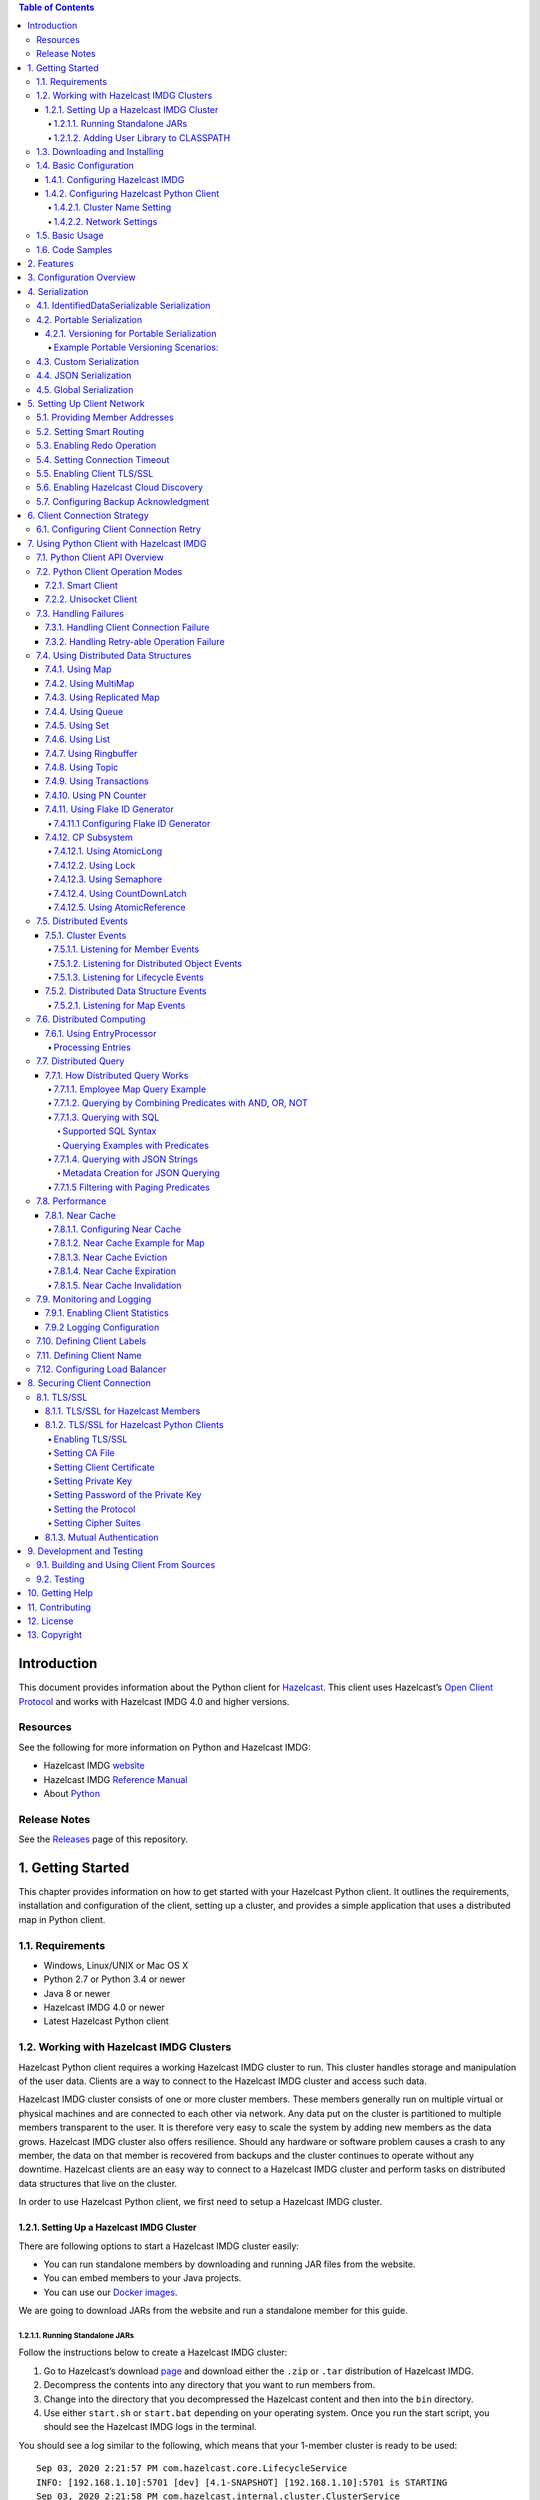 .. contents:: Table of Contents
    :local:
    :backlinks: none


Introduction
============

This document provides information about the Python client for
`Hazelcast <https://hazelcast.org/>`__. This client uses Hazelcast’s
`Open Client
Protocol <https://github.com/hazelcast/hazelcast-client-protocol>`__ and
works with Hazelcast IMDG 4.0 and higher versions.

Resources
---------

See the following for more information on Python and Hazelcast IMDG:

-  Hazelcast IMDG `website <https://hazelcast.org/>`__
-  Hazelcast IMDG `Reference
   Manual <https://hazelcast.org/documentation/#imdg>`__
-  About `Python <https://www.python.org/about/>`__

Release Notes
-------------

See the
`Releases <https://github.com/hazelcast/hazelcast-python-client/releases>`__
page of this repository.

1. Getting Started
==================

This chapter provides information on how to get started with your
Hazelcast Python client. It outlines the requirements, installation and
configuration of the client, setting up a cluster, and provides a simple
application that uses a distributed map in Python client.

1.1. Requirements
-----------------

-  Windows, Linux/UNIX or Mac OS X
-  Python 2.7 or Python 3.4 or newer
-  Java 8 or newer
-  Hazelcast IMDG 4.0 or newer
-  Latest Hazelcast Python client

1.2. Working with Hazelcast IMDG Clusters
-----------------------------------------

Hazelcast Python client requires a working Hazelcast IMDG cluster to
run. This cluster handles storage and manipulation of the user data.
Clients are a way to connect to the Hazelcast IMDG cluster and access
such data.

Hazelcast IMDG cluster consists of one or more cluster members. These
members generally run on multiple virtual or physical machines and are
connected to each other via network. Any data put on the cluster is
partitioned to multiple members transparent to the user. It is therefore
very easy to scale the system by adding new members as the data grows.
Hazelcast IMDG cluster also offers resilience. Should any hardware or
software problem causes a crash to any member, the data on that member
is recovered from backups and the cluster continues to operate without
any downtime. Hazelcast clients are an easy way to connect to a
Hazelcast IMDG cluster and perform tasks on distributed data structures
that live on the cluster.

In order to use Hazelcast Python client, we first need to setup a
Hazelcast IMDG cluster.

1.2.1. Setting Up a Hazelcast IMDG Cluster
~~~~~~~~~~~~~~~~~~~~~~~~~~~~~~~~~~~~~~~~~~

There are following options to start a Hazelcast IMDG cluster easily:

-  You can run standalone members by downloading and running JAR files
   from the website.
-  You can embed members to your Java projects.
-  You can use our `Docker
   images <https://hub.docker.com/r/hazelcast/hazelcast/>`__.

We are going to download JARs from the website and run a standalone
member for this guide.

1.2.1.1. Running Standalone JARs
^^^^^^^^^^^^^^^^^^^^^^^^^^^^^^^^

Follow the instructions below to create a Hazelcast IMDG cluster:

1. Go to Hazelcast’s download `page <https://hazelcast.org/download/>`__
   and download either the ``.zip`` or ``.tar`` distribution of
   Hazelcast IMDG.
2. Decompress the contents into any directory that you want to run
   members from.
3. Change into the directory that you decompressed the Hazelcast content
   and then into the ``bin`` directory.
4. Use either ``start.sh`` or ``start.bat`` depending on your operating
   system. Once you run the start script, you should see the Hazelcast
   IMDG logs in the terminal.

You should see a log similar to the following, which means that your
1-member cluster is ready to be used:

::

   Sep 03, 2020 2:21:57 PM com.hazelcast.core.LifecycleService
   INFO: [192.168.1.10]:5701 [dev] [4.1-SNAPSHOT] [192.168.1.10]:5701 is STARTING
   Sep 03, 2020 2:21:58 PM com.hazelcast.internal.cluster.ClusterService
   INFO: [192.168.1.10]:5701 [dev] [4.1-SNAPSHOT] 

   Members {size:1, ver:1} [
       Member [192.168.1.10]:5701 - 7362c66f-ef9f-4a6a-a003-f8b33dfd292a this
   ]

   Sep 03, 2020 2:21:58 PM com.hazelcast.core.LifecycleService
   INFO: [192.168.1.10]:5701 [dev] [4.1-SNAPSHOT] [192.168.1.10]:5701 is STARTED

1.2.1.2. Adding User Library to CLASSPATH
^^^^^^^^^^^^^^^^^^^^^^^^^^^^^^^^^^^^^^^^^

When you want to use features such as querying and language
interoperability, you might need to add your own Java classes to the
Hazelcast member in order to use them from your Python client. This can
be done by adding your own compiled code to the ``CLASSPATH``. To do
this, compile your code with the ``CLASSPATH`` and add the compiled
files to the ``user-lib`` directory in the extracted
``hazelcast-<version>.zip`` (or ``tar``). Then, you can start your
Hazelcast member by using the start scripts in the ``bin`` directory.
The start scripts will automatically add your compiled classes to the
``CLASSPATH``.

Note that if you are adding an ``IdentifiedDataSerializable`` or a
``Portable`` class, you need to add its factory too. Then, you should
configure the factory in the ``hazelcast.xml`` configuration file. This
file resides in the ``bin`` directory where you extracted the
``hazelcast-<version>.zip`` (or ``tar``).

The following is an example configuration when you are adding an
``IdentifiedDataSerializable`` class:

.. code:: xml

   <hazelcast>
       ...
       <serialization>
          <data-serializable-factories>
              <data-serializable-factory factory-id=<identified-factory-id>>
                  IdentifiedFactoryClassName
              </data-serializable-factory>
          </data-serializable-factories>
       </serialization>
       ...
   </hazelcast>

If you want to add a ``Portable`` class, you should use
``<portable-factories>`` instead of ``<data-serializable-factories>`` in
the above configuration.

See the `Hazelcast IMDG Reference
Manual <http://docs.hazelcast.org/docs/latest/manual/html-single/index.html#getting-started>`__
for more information on setting up the clusters.

1.3. Downloading and Installing
-------------------------------

You can download and install the Python client from
`PyPI <https://pypi.org/project/hazelcast-python-client/>`__ using pip.
Run the following command:

::

   pip install hazelcast-python-client

Alternatively, it can be installed from the source using the following
command:

::

   python setup.py install

1.4. Basic Configuration
------------------------

If you are using Hazelcast IMDG and Python client on the same computer,
generally the default configuration should be fine. This is great for
trying out the client. However, if you run the client on a different
computer than any of the cluster members, you may need to do some simple
configurations such as specifying the member addresses.

The Hazelcast IMDG members and clients have their own configuration
options. You may need to reflect some of the member side configurations
on the client side to properly connect to the cluster.

This section describes the most common configuration elements to get you
started in no time. It discusses some member side configuration options
to ease the understanding of Hazelcast’s ecosystem. Then, the client
side configuration options regarding the cluster connection are
discussed. The configurations for the Hazelcast IMDG data structures
that can be used in the Python client are discussed in the following
sections.

See the `Hazelcast IMDG Reference
Manual <https://docs.hazelcast.org/docs/latest/manual/html-single/index.html>`__
and `Configuration Overview section <#3-configuration-overview>`__ for
more information.

1.4.1. Configuring Hazelcast IMDG
~~~~~~~~~~~~~~~~~~~~~~~~~~~~~~~~~

Hazelcast IMDG aims to run out-of-the-box for most common scenarios.
However if you have limitations on your network such as multicast being
disabled, you may have to configure your Hazelcast IMDG members so that
they can find each other on the network. Also, since most of the
distributed data structures are configurable, you may want to configure
them according to your needs. We will show you the basics about network
configuration here.

You can use the following options to configure Hazelcast IMDG:

-  Using the ``hazelcast.xml`` configuration file.
-  Programmatically configuring the member before starting it from the
   Java code.

Since we use standalone servers, we will use the ``hazelcast.xml`` file
to configure our cluster members.

When you download and unzip ``hazelcast-<version>.zip`` (or ``tar``),
you see the ``hazelcast.xml`` in the ``bin`` directory. When a Hazelcast
member starts, it looks for the ``hazelcast.xml`` file to load the
configuration from. A sample ``hazelcast.xml`` is shown below.

.. code:: xml

   <hazelcast>
       <cluster-name>dev</cluster-name>
       <network>
           <port auto-increment="true" port-count="100">5701</port>
           <join>
               <multicast enabled="true">
                   <multicast-group>224.2.2.3</multicast-group>
                   <multicast-port>54327</multicast-port>
               </multicast>
               <tcp-ip enabled="false">
                   <interface>127.0.0.1</interface>
                   <member-list>
                       <member>127.0.0.1</member>
                   </member-list>
               </tcp-ip>
           </join>
           <ssl enabled="false"/>
       </network>
       <partition-group enabled="false"/>
       <map name="default">
           <backup-count>1</backup-count>
       </map>
   </hazelcast>

We will go over some important configuration elements in the rest of
this section.

-  ``<cluster-name>``: Specifies which cluster this member belongs to. A
   member connects only to the other members that are in the same
   cluster as itself. You may give your clusters different names so that
   they can live in the same network without disturbing each other. Note
   that the cluster name should be the same across all members and
   clients that belong to the same cluster.
-  ``<network>``

   -  ``<port>``: Specifies the port number to be used by the member
      when it starts. Its default value is 5701. You can specify another
      port number, and if you set ``auto-increment`` to ``true``, then
      Hazelcast will try the subsequent ports until it finds an
      available port or the ``port-count`` is reached.
   -  ``<join>``: Specifies the strategies to be used by the member to
      find other cluster members. Choose which strategy you want to use
      by setting its ``enabled`` attribute to ``true`` and the others to
      ``false``.

      -  ``<multicast>``: Members find each other by sending multicast
         requests to the specified address and port. It is very useful
         if IP addresses of the members are not static.
      -  ``<tcp>``: This strategy uses a pre-configured list of known
         members to find an already existing cluster. It is enough for a
         member to find only one cluster member to connect to the
         cluster. The rest of the member list is automatically retrieved
         from that member. We recommend putting multiple known member
         addresses there to avoid disconnectivity should one of the
         members in the list is unavailable at the time of connection.

These configuration elements are enough for most connection scenarios.
Now we will move onto the configuration of the Python client.

1.4.2. Configuring Hazelcast Python Client
~~~~~~~~~~~~~~~~~~~~~~~~~~~~~~~~~~~~~~~~~~

To configure your Hazelcast Python client, you need to pass
configuration options as keyword arguments to your client at the
startup. The names of the configuration options is similar to
``hazelcast.xml`` configuration file used when configuring the member,
but flatter. It is done this way to make it easier to transfer Hazelcast
skills to multiple platforms.

This section describes some network configuration settings to cover
common use cases in connecting the client to a cluster. See the
`Configuration Overview section <#3-configuration-overview>`__ and the
following sections for information about detailed network configurations
and/or additional features of Hazelcast Python client configuration.

.. code:: python

   import hazelcast

   client = hazelcast.HazelcastClient(
       cluster_members=[
           "some-ip-address:port"
       ], 
       cluster_name="name-of-your-cluster",
   )

It’s also possible to omit the keyword arguments in order to use the
default settings.

.. code:: python

   import hazelcast

   client = hazelcast.HazelcastClient()

If you run the Hazelcast IMDG members in a different server than the
client, you most probably have configured the members’ ports and cluster
names as explained in the previous section. If you did, then you need to
make certain changes to the network settings of your client.

1.4.2.1. Cluster Name Setting
^^^^^^^^^^^^^^^^^^^^^^^^^^^^^

You need to provide the name of the cluster, if it is defined on the
server side, to which you want the client to connect.

.. code:: python

   import hazelcast

   client = hazelcast.HazelcastClient(
       cluster_name="name-of-your-cluster",
   )

1.4.2.2. Network Settings
^^^^^^^^^^^^^^^^^^^^^^^^^

You need to provide the IP address and port of at least one member in
your cluster so the client can find it.

.. code:: python

   import hazelcast

   client = hazelcast.HazelcastClient(
       cluster_members=["some-ip-address:port"]
   )

1.5. Basic Usage
----------------

Now that we have a working cluster and we know how to configure both our
cluster and client, we can run a simple program to use a distributed map
in the Python client.

.. code:: python

   import logging
   import hazelcast

   # Enable logging to see the logs
   logging.basicConfig(level=logging.INFO)

   # Connect to Hazelcast cluster
   client = hazelcast.HazelcastClient()

   client.shutdown()

This should print logs about the cluster members such as address, port
and UUID to the ``stderr``.

::

   INFO:hazelcast.lifecycle:HazelcastClient 4.0.0 is STARTING
   INFO:hazelcast.lifecycle:HazelcastClient 4.0.0 is STARTED
   INFO:hazelcast.connection:Trying to connect to Address(host=127.0.0.1, port=5701)
   INFO:hazelcast.lifecycle:HazelcastClient 4.0.0 is CONNECTED
   INFO:hazelcast.connection:Authenticated with server Address(host=172.17.0.2, port=5701):7682c357-3bec-4841-b330-6f9ae0c08253, server version: 4.0, local address: Address(host=127.0.0.1, port=56718)
   INFO:hazelcast.cluster:

   Members [1] {
       Member [172.17.0.2]:5701 - 7682c357-3bec-4841-b330-6f9ae0c08253
   }

   INFO:hazelcast.client:Client started
   INFO:hazelcast.lifecycle:HazelcastClient 4.0.0 is SHUTTING_DOWN
   INFO:hazelcast.connection:Removed connection to Address(host=127.0.0.1, port=5701):7682c357-3bec-4841-b330-6f9ae0c08253, connection: Connection(id=0, live=False, remote_address=Address(host=172.17.0.2, port=5701))
   INFO:hazelcast.lifecycle:HazelcastClient 4.0.0 is DISCONNECTED
   INFO:hazelcast.lifecycle:HazelcastClient 4.0.0 is SHUTDOWN

Congratulations. You just started a Hazelcast Python client.

**Using a Map**

Let’s manipulate a distributed map (similar to Python’s builtin ``dict``)
on a cluster using the client.

.. code:: python

   import hazelcast

   client = hazelcast.HazelcastClient()

   personnel_map = client.get_map("personnel-map")
   personnel_map.put("Alice", "IT")
   personnel_map.put("Bob", "IT")
   personnel_map.put("Clark", "IT")

   print("Added IT personnel. Printing all known personnel")

   for person, department in personnel_map.entry_set().result():
       print("%s is in %s department" % (person, department))
       
   client.shutdown()

**Output**

::

   Added IT personnel. Printing all known personnel
   Alice is in IT department
   Clark is in IT department
   Bob is in IT department

You see this example puts all the IT personnel into a cluster-wide
``personnel-map`` and then prints all the known personnel.

Now, run the following code.

.. code:: python

   import hazelcast

   client = hazelcast.HazelcastClient()

   personnel_map = client.get_map("personnel-map")
   personnel_map.put("Denise", "Sales")
   personnel_map.put("Erwing", "Sales")
   personnel_map.put("Faith", "Sales")

   print("Added Sales personnel. Printing all known personnel")

   for person, department in personnel_map.entry_set().result():
       print("%s is in %s department" % (person, department))

   client.shutdown()

**Output**

::

   Added Sales personnel. Printing all known personnel
   Denise is in Sales department
   Erwing is in Sales department
   Faith is in Sales department
   Alice is in IT department
   Clark is in IT department
   Bob is in IT department

..

   NOTE: For the sake of brevity we are going to omit boilerplate
   parts, like ``import``\s, in the later code snippets. Refer to
   the `Code Samples section <#16-code-samples>`__ to see samples
   with the complete code.


You will see this time we add only the sales employees but we get the
list of all known employees including the ones in IT. That is because
our map lives in the cluster and no matter which client we use, we can
access the whole map.

You may wonder why we have used ``result()`` method over the
``entry_set()`` method of the ``personnel_map``. That is because the
Hazelcast Python client is designed to be fully asynchronous. Every
method call over distributed objects such as ``put()``, ``get()``,
``entry_set()``, etc. will return a ``Future`` object that is similar to
the
`Future <https://docs.python.org/3/library/concurrent.futures.html#concurrent.futures.Future>`__
class of the
`concurrent.futures <https://docs.python.org/3/library/concurrent.futures.html#module-concurrent.futures>`__
module.

With this design choice, method calls over the distributed objects can
be executed asynchronously without blocking the execution order of your
program.

You may get the value returned by the method calls using the
``result()`` method of the ``Future`` class. This will block the
execution of your program and will wait until the future finishes
running. Then, it will return the value returned by the call which are
key-value pairs in our ``entry_set()`` method call.

You may also attach a function to the future objects that will be
called, with the future as its only argument, when the future finishes
running.

For example, the part where we printed the personnel in above code can
be rewritten with a callback attached to the ``entry_set()``, as shown
below..

.. code:: python

   def entry_set_cb(future):
       for person, department in future.result():
           print("%s is in %s department" % (person, department))


   personnel_map.entry_set().add_done_callback(entry_set_cb)
   time.sleep(1)  # wait for Future to complete

Asynchronous operations are far more efficient in single threaded Python
interpreter but you may want all of your method calls over distributed
objects to be blocking. For this purpose, Hazelcast Python client
provides a helper method called ``blocking()``. This method blocks the
execution of your program for all the method calls over distributed
objects until the return value of your call is calculated and returns
that value directly instead of a ``Future`` object.

To make the ``personnel_map`` presented previously in this section
blocking, you need to call ``blocking()`` method over it.

.. code:: python

   personnel_map = client.get_map("personnel-map").blocking()

Now, all the methods over the ``personnel_map``, such as ``put()`` and
``entry_set()``, will be blocking. So, you don’t need to call
``result()`` over it or attach a callback to it anymore.

.. code:: python

   for person, department in personnel_map.entry_set():
       print("%s is in %s department" % (person, department))

1.6. Code Samples
-----------------

See the Hazelcast Python
`examples <https://github.com/hazelcast/hazelcast-python-client/tree/master/examples>`__
for more code samples.

You can also see the `API Documentation
page <http://hazelcast.github.io/hazelcast-python-client/>`__.

2. Features
===========

Hazelcast Python client supports the following data structures and
features:

-  Map
-  Queue
-  Set
-  List
-  MultiMap
-  Replicated Map
-  Ringbuffer
-  Topic
-  CRDT PN Counter
-  Flake Id Generator
-  Distributed Executor Service
-  Event Listeners
-  Sub-Listener Interfaces for Map Listener
-  Entry Processor
-  Transactional Map
-  Transactional MultiMap
-  Transactional Queue
-  Transactional List
-  Transactional Set
-  Query (Predicates)
-  Entry Processor
-  Built-in Predicates
-  Listener with Predicate
-  Near Cache Support
-  Programmatic Configuration
-  SSL Support (requires Enterprise server)
-  Mutual Authentication (requires Enterprise server)
-  Authorization
-  Management Center Integration / Awareness
-  Client Near Cache Stats
-  Client Runtime Stats
-  Client Operating Systems Stats
-  Hazelcast Cloud Discovery
-  Smart Client
-  Unisocket Client
-  Lifecycle Service
-  Hazelcast Cloud Discovery
-  IdentifiedDataSerializable Serialization
-  Portable Serialization
-  Custom Serialization
-  JSON Serialization
-  Global Serialization
-  Connection Strategy
-  Connection Retry

3. Configuration Overview
=========================

For configuration of the Hazelcast Python client, just pass the keyword
arguments to the client to configure the desired aspects. An example is
shown below.

.. code:: python

   client = hazelcast.HazelcastClient(
       cluster_members=["127.0.0.1:5701"]
   )

See the docstring of ``HazelcastClient`` or the API documentation at
`Hazelcast Python Client API
Docs <http://hazelcast.github.io/hazelcast-python-client/>`__ for
details.

4. Serialization
================

Serialization is the process of converting an object into a stream of
bytes to store the object in the memory, a file or database, or transmit
it through the network. Its main purpose is to save the state of an
object in order to be able to recreate it when needed. The reverse
process is called deserialization. Hazelcast offers you its own native
serialization methods. You will see these methods throughout this
chapter.

Hazelcast serializes all your objects before sending them to the server.
The ``bool``, ``int``, ``long`` (for Python 2), ``float``, ``str``,
``unicode`` (for Python 2) and ``bytearray`` types are serialized
natively and you cannot override this behavior. The following table is
the conversion of types for the Java server side.

========= ======================================
Python    Java
========= ======================================
bool      Boolean
int       Byte, Short, Integer, Long, BigInteger
long      Byte, Short, Integer, Long, BigInteger
float     Float, Double
str       String
unicode   String
bytearray byte[]
========= ======================================

..

   NOTE: A ``int`` or ``long`` type is serialized as ``Integer`` by
   default. You can configure this behavior using the
   ``default_int_type`` argument.

Arrays of the above types can be serialized as ``boolean[]``,
``byte[]``, ``short[]``, ``int[]``, ``float[]``, ``double[]``,
``long[]`` and ``string[]`` for the Java server side, respectively.

**Serialization Priority**

When Hazelcast Python client serializes an object:

1. It first checks whether the object is ``None``.

2. If the above check fails, then it checks if it is an instance of
   ``IdentifiedDataSerializable``.

3. If the above check fails, then it checks if it is an instance of
   ``Portable``.

4. If the above check fails, then it checks if it is an instance of one
   of the default types (see the default types above).

5. If the above check fails, then it looks for a user-specified `Custom
   Serialization <#43-custom-serialization>`__.

6. If the above check fails, it will use the registered `Global
   Serialization <#45-global-serialization>`__ if one exists.

7. If the above check fails, then the Python client uses ``cPickle``
   (for Python 2) or ``pickle`` (for Python 3) by default.

However, ``cPickle/pickle Serialization`` is not the best way of
serialization in terms of performance and interoperability between the
clients in different languages. If you want the serialization to work
faster or you use the clients in different languages, Hazelcast offers
its own native serialization types, such as
`IdentifiedDataSerializable Serialization <#41-identifieddataserializable-serialization>`__
and `Portable Serialization <#42-portable-serialization>`__.

On top of all, if you want to use your own serialization type, you can
use a `Custom Serialization <#43-custom-serialization>`__.

4.1. IdentifiedDataSerializable Serialization
---------------------------------------------

For a faster serialization of objects, Hazelcast recommends to extend
the ``IdentifiedDataSerializable`` class.

The following is an example of a class that extends
``IdentifiedDataSerializable``:

.. code:: python

   from hazelcast.serialization.api import IdentifiedDataSerializable

   class Address(IdentifiedDataSerializable):
       def __init__(self, street=None, zip_code=None, city=None, state=None):
           self.street = street
           self.zip_code = zip_code
           self.city = city
           self.state = state
           
       def get_class_id(self):
           return 1
       
       def get_factory_id(self):
           return 1
       
       def write_data(self, output):
           output.write_utf(self.street)
           output.write_int(self.zip_code)
           output.write_utf(self.city)
           output.write_utf(self.state)
           
       def read_data(self, input):
           self.street = input.read_utf()
           self.zip_code = input.read_int()
           self.city = input.read_utf()
           self.state = input.read_utf()

..

   NOTE: Refer to ``ObjectDataInput``/``ObjectDataOutput`` classes in
   the ``hazelcast.serialization.api`` package to understand methods
   available on the ``input``/``output`` objects.

The IdentifiedDataSerializable uses ``get_class_id()`` and
``get_factory_id()`` methods to reconstitute the object. To complete the
implementation, an ``IdentifiedDataSerializable`` factory should also be
created and registered into the client using the
``data_serializable_factories`` argument. A factory is a dictionary that
stores class ID and the ``IdentifiedDataSerializable`` class type pairs
as the key and value. The factory’s responsibility is to store the right
``IdentifiedDataSerializable`` class type for the given class ID.

A sample ``IdentifiedDataSerializable`` factory could be created as
follows:

.. code:: python

   factory = {
       1: Address
   }

Note that the keys of the dictionary should be the same as the class IDs
of their corresponding ``IdentifiedDataSerializable`` class types.

   NOTE: For IdentifiedDataSerializable to work in Python client, the
   class that inherits it should have default valued parameters in its
   ``__init__`` method so that an instance of that class can be created
   without passing any arguments to it.

The last step is to register the ``IdentifiedDataSerializable`` factory
to the client.

.. code:: python

   client = hazelcast.HazelcastClient(
       data_serializable_factories={
           1: factory
       }
   )

Note that the ID that is passed as the key of the factory is same as the
factory ID that the ``Address`` class returns.

4.2. Portable Serialization
---------------------------

As an alternative to the existing serialization methods, Hazelcast
offers portable serialization. To use it, you need to extend the
``Portable`` class. Portable serialization has the following advantages:

-  Supporting multiversion of the same object type.
-  Fetching individual fields without having to rely on the reflection.
-  Querying and indexing support without deserialization and/or
   reflection.

In order to support these features, a serialized ``Portable`` object
contains meta information like the version and concrete location of the
each field in the binary data. This way Hazelcast is able to navigate in
the binary data and deserialize only the required field without actually
deserializing the whole object which improves the query performance.

With multiversion support, you can have two members each having
different versions of the same object; Hazelcast stores both meta
information and uses the correct one to serialize and deserialize
portable objects depending on the member. This is very helpful when you
are doing a rolling upgrade without shutting down the cluster.

Also note that portable serialization is totally language independent
and is used as the binary protocol between Hazelcast server and clients.

A sample portable implementation of a ``Foo`` class looks like the
following:

.. code:: python

   from hazelcast.serialization.api import Portable

   class Foo(Portable):    
       def __init__(self, foo=None):
           self.foo = foo
           
       def get_class_id(self):
           return 1
           
       def get_factory_id(self):
           return 1
           
       def write_portable(self, writer):
           writer.write_utf("foo", self.foo)
       
       def read_portable(self, reader):
           self.foo = reader.read_utf("foo")

..

   NOTE: Refer to ``PortableReader``/``PortableWriter`` classes in the
   ``hazelcast.serialization.api`` package to understand methods
   available on the ``reader``/``writer`` objects.

..

   NOTE: For Portable to work in Python client, the class that
   inherits it should have default valued parameters in its ``__init__``
   method so that an instance of that class can be created without
   passing any arguments to it.

Similar to ``IdentifiedDataSerializable``, a ``Portable`` class must
provide the ``get_class_id()`` and ``get_factory_id()`` methods. The
factory dictionary will be used to create the ``Portable`` object given
the class ID.

A sample ``Portable`` factory could be created as follows:

.. code:: python

   factory = {
       1: Foo
   }

Note that the keys of the dictionary should be the same as the class IDs
of their corresponding ``Portable`` class types.

The last step is to register the ``Portable`` factory to the client.

.. code:: python

   client = hazelcast.HazelcastClient(
       portable_factories={
           1: factory
       }
   )

Note that the ID that is passed as the key of the factory is same as the
factory ID that ``Foo`` class returns.

4.2.1. Versioning for Portable Serialization
~~~~~~~~~~~~~~~~~~~~~~~~~~~~~~~~~~~~~~~~~~~~

More than one version of the same class may need to be serialized and
deserialized. For example, a client may have an older version of a class
and the member to which it is connected may have a newer version of the
same class.

Portable serialization supports versioning. It is a global versioning,
meaning that all portable classes that are serialized through a member
get the globally configured portable version.

You can declare the version using the ``portable_version`` argument, as
shown below.

.. code:: python

   client = hazelcast.HazelcastClient(
       portable_version=1
   )

If you update the class by changing the type of one of the fields or by
adding a new field, it is a good idea to upgrade the version of the
class, rather than sticking to the global version specified in the
configuration. In the Python client, you can achieve this by simply
adding the ``get_class_version()`` method to your class’s implementation
of ``Portable``, and returning class version different than the default
global version.

   NOTE: If you do not use the ``get_class_version()`` method in your
   ``Portable`` implementation, it will have the global version, by
   default.

Here is an example implementation of creating a version 2 for the above
Foo class:

.. code:: python

   from hazelcast.serialization.api import Portable

   class Foo(Portable):
       def __init__(self, foo=None, foo2=None):
           self.foo = foo  
           self.foo2 = foo2
           
       def get_class_id(self):
           return 1
           
       def get_factory_id(self):
           return 1
           
       def get_class_version(self):
           return 2
           
       def write_portable(self, writer):
           writer.write_utf("foo", self.foo)
           writer.write_utf("foo2", self.foo2)
           
       def read_portable(self, reader):
           self.foo = reader.read_utf("foo")
           self.foo2 = reader.read_utf("foo2")

You should consider the following when you perform versioning:

-  It is important to change the version whenever an update is performed
   in the serialized fields of a class, for example by incrementing the
   version.
-  If a client performs a Portable deserialization on a field and then
   that Portable is updated by removing that field on the cluster side,
   this may lead to problems such as an AttributeError being raised when
   an older version of the client tries to access the removed field.
-  Portable serialization does not use reflection and hence, fields in
   the class and in the serialized content are not automatically mapped.
   Field renaming is a simpler process. Also, since the class ID is
   stored, renaming the Portable does not lead to problems.
-  Types of fields need to be updated carefully. Hazelcast performs
   basic type upgradings, such as ``int`` to ``float``.

Example Portable Versioning Scenarios:
^^^^^^^^^^^^^^^^^^^^^^^^^^^^^^^^^^^^^^

Assume that a new client joins to the cluster with a class that has been
modified and class’s version has been upgraded due to this modification.

If you modified the class by adding a new field, the new client’s put
operations include that new field. If this new client tries to get an
object that was put from the older clients, it gets null for the newly
added field.

If you modified the class by removing a field, the old clients get null
for the objects that are put by the new client.

If you modified the class by changing the type of a field to an
incompatible type (such as from ``int`` to ``str``), a ``TypeError``
(wrapped as ``HazelcastSerializationError``) is generated as the client
tries accessing an object with the older version of the class. The same
applies if a client with the old version tries to access a new version
object.

If you did not modify a class at all, it works as usual.

4.3. Custom Serialization
-------------------------

Hazelcast lets you plug a custom serializer to be used for serialization
of objects.

Let’s say you have a class called ``Musician`` and you would like to
customize the serialization for it, since you may want to use an
external serializer for only one class.

.. code:: python

   class Musician:
       def __init__(self, name):
           self.name = name

Let’s say your custom ``MusicianSerializer`` will serialize
``Musician``. This time, your custom serializer must extend the
``StreamSerializer`` class.

.. code:: python

   from hazelcast.serialization.api import StreamSerializer

   class MusicianSerializer(StreamSerializer):
       def get_type_id(self):
           return 10
       
       def destroy(self):
           pass
       
       def write(self, output, obj):
           output.write_utf(obj.name)
       
       def read(self, input):
           name = input.read_utf()
           return Musician(name)

Note that the serializer ``id`` must be unique as Hazelcast will use it
to lookup the ``MusicianSerializer`` while it deserializes the object.
Now the last required step is to register the ``MusicianSerializer`` to
the client.

.. code:: python

   client = hazelcast.HazelcastClient(
       custom_serializers={
           Musician: MusicianSerializer
       }
   )

From now on, Hazelcast will use ``MusicianSerializer`` to serialize
``Musician`` objects.

4.4. JSON Serialization
-----------------------

You can use the JSON formatted strings as objects in Hazelcast cluster.
Creating JSON objects in the cluster does not require any server side
coding and hence you can just send a JSON formatted string object to the
cluster and query these objects by fields.

In order to use JSON serialization, you should use the
``HazelcastJsonValue`` object for the key or value.

``HazelcastJsonValue`` is a simple wrapper and identifier for the JSON
formatted strings. You can get the JSON string from the
``HazelcastJsonValue`` object using the ``to_string()`` method.

You can construct ``HazelcastJsonValue`` from strings or JSON
serializable Python objects. If a Python object is provided to the
constructor, ``HazelcastJsonValue`` tries to convert it to a JSON
string. If an error occurs during the conversion, it is raised directly.
If a string argument is provided to the constructor, it is used as it
is.

No JSON parsing is performed but it is your responsibility to provide
correctly formatted JSON strings. The client will not validate the
string, and it will send it to the cluster as it is. If you submit
incorrectly formatted JSON strings and, later, if you query those
objects, it is highly possible that you will get formatting errors since
the server will fail to deserialize or find the query fields.

Here is an example of how you can construct a ``HazelcastJsonValue`` and
put to the map:

.. code:: python

   # From JSON string
   json_map.put("item1", HazelcastJsonValue("{\"age\": 4}"))

   # # From JSON serializable object
   json_map.put("item2", HazelcastJsonValue({"age": 20}))

You can query JSON objects in the cluster using the ``Predicate``\ s of
your choice. An example JSON query for querying the values whose age is
less than 6 is shown below:

.. code:: python

   # Get the objects whose age is less than 6
   result = json_map.values(is_less_than_or_equal_to("age", 6))
   print("Retrieved %s values whose age is less than 6." % len(result))
   print("Entry is", result[0].to_string())

4.5. Global Serialization
-------------------------

The global serializer is identical to custom serializers from the
implementation perspective. The global serializer is registered as a
fallback serializer to handle all other objects if a serializer cannot
be located for them.

By default, ``cPickle/pickle`` serialization is used if the class is not
``IdentifiedDataSerializable`` or ``Portable`` or there is no custom
serializer for it. When you configure a global serializer, it is used
instead of ``cPickle/pickle`` serialization.

**Use Cases:**

-  Third party serialization frameworks can be integrated using the
   global serializer.

-  For your custom objects, you can implement a single serializer to
   handle all of them.

A sample global serializer that integrates with a third party serializer
is shown below.

.. code:: python

   import some_third_party_serializer
   from hazelcast.serialization.api import StreamSerializer

   class GlobalSerializer(StreamSerializer):
       def get_type_id(self):
           return 20
       
       def destroy(self):
           pass
       
       def write(self, output, obj):
           output.write_utf(some_third_party_serializer.serialize(obj))
       
       def read(self, input):
           return some_third_party_serializer.deserialize(input.read_utf())

You should register the global serializer to the client.

.. code:: python

   client = hazelcast.HazelcastClient(
       global_serializer=GlobalSerializer
   )

5. Setting Up Client Network
============================

Main parts of network related configuration for Hazelcast Python client
may be tuned via the arguments described in this section.

Here is an example of configuring the network for Python client.

.. code:: python

   client = hazelcast.HazelcastClient(
       cluster_members=[
           "10.1.1.21",
           "10.1.1.22:5703"
       ],
       smart_routing=True,
       redo_operation=False,
       connection_timeout=6.0
   )

5.1. Providing Member Addresses
-------------------------------

Address list is the initial list of cluster addresses which the client
will connect to. The client uses this list to find an alive member.
Although it may be enough to give only one address of a member in the
cluster (since all members communicate with each other), it is
recommended that you give the addresses for all the members.

.. code:: python

   client = hazelcast.HazelcastClient(
       cluster_members=[
           "10.1.1.21",
           "10.1.1.22:5703"
       ]
   )

If the port part is omitted, then ``5701``, ``5702`` and ``5703`` will
be tried in a random order.

You can specify multiple addresses with or without the port information
as seen above. The provided list is shuffled and tried in a random
order. Its default value is ``localhost``.

5.2. Setting Smart Routing
--------------------------

Smart routing defines whether the client mode is smart or unisocket. See
the `Python Client Operation Modes
section <#72-python-client-operation-modes>`__ for the description of
smart and unisocket modes.

.. code:: python

   client = hazelcast.HazelcastClient(
       smart_routing=True,
   )

Its default value is ``True`` (smart client mode).

5.3. Enabling Redo Operation
----------------------------

It enables/disables redo-able operations. While sending the requests to
the related members, the operations can fail due to various reasons.
Read-only operations are retried by default. If you want to enable retry
for the other operations, you can set the ``redo_operation`` to
``True``.

.. code:: python

   client = hazelcast.HazelcastClient(
       redo_operation=False
   )

Its default value is ``False`` (disabled).

5.4. Setting Connection Timeout
-------------------------------

Connection timeout is the timeout value in seconds for the members to
accept the client connection requests.

.. code:: python

   client = hazelcast.HazelcastClient(
       connection_timeout=6.0
   )

Its default value is ``5.0`` seconds.

5.5. Enabling Client TLS/SSL
----------------------------

You can use TLS/SSL to secure the connection between the clients and
members. If you want to enable TLS/SSL for the client-cluster
connection, you should set the SSL configuration. Please see the
`TLS/SSL section <#81-tlsssl>`__.

As explained in the `TLS/SSL section <#81-tlsssl>`__, Hazelcast members
have key stores used to identify themselves (to other members) and
Hazelcast Python clients have certificate authorities used to define
which members they can trust. Hazelcast has the mutual authentication
feature which allows the Python clients also to have their private keys
and public certificates, and members to have their certificate
authorities so that the members can know which clients they can trust.
See the `Mutual Authentication section <#813-mutual-authentication>`__.

5.6. Enabling Hazelcast Cloud Discovery
---------------------------------------

Hazelcast Python client can discover and connect to Hazelcast clusters
running on `Hazelcast Cloud <https://cloud.hazelcast.com/>`__. For this,
provide authentication information as ``cluster_name``, enable cloud
discovery by setting your ``cloud_discovery_token`` as shown below.

.. code:: python

   client = hazelcast.HazelcastClient(
       cluster_name="name-of-your-cluster",
       cloud_discovery_token="discovery-token"
   )

If you have enabled encryption for your cluster, you should also enable
TLS/SSL configuration for the client to secure communication between
your client and cluster members as described in the `TLS/SSL for
Hazelcast Python Client
section <#812-tlsssl-for-hazelcast-python-clients>`__.

5.7. Configuring Backup Acknowledgment
--------------------------------------

When an operation with sync backup is sent by a client to the Hazelcast
member(s), the acknowledgment of the operation’s backup is sent to the
client by the backup replica member(s). This improves the performance of
the client operations.

To disable backup acknowledgement, you should use the
``backup_ack_to_client_enabled`` configuration option.

.. code:: python

   client = hazelcast.HazelcastClient(
       backup_ack_to_client_enabled=False,
   )

Its default value is ``True``. This option has no effect for unisocket
clients.

You can also fine-tune this feature using the config options as
described below:

-  ``operation_backup_timeout``: Default value is ``5`` seconds. If an
   operation has backups, this property specifies how long the
   invocation waits for acks from the backup replicas. If acks are not
   received from some of the backups, there will not be any rollback on
   the other successful replicas.

-  ``fail_on_indeterminate_operation_state``: Default value is
   ``False``. When it is ``True``, if an operation has sync backups and
   acks are not received from backup replicas in time, or the member
   which owns primary replica of the target partition leaves the
   cluster, then the invocation fails. However, even if the invocation
   fails, there will not be any rollback on other successful replicas.

6. Client Connection Strategy
=============================

Hazelcast Python client can be configured to connect to a cluster in an
async manner during the client start and reconnecting after a cluster
disconnect. Both of these options are configured via arguments below.

You can configure the client’s starting mode as async or sync using the
configuration element ``async_start``. When it is set to ``True``
(async), the behavior of ``hazelcast.HazelcastClient()`` call changes.
It returns a client instance without waiting to establish a cluster
connection. In this case, the client rejects any network dependent
operation with ``ClientOfflineError`` immediately until it connects to
the cluster. If it is ``False``, the call is not returned and the client
is not created until a connection with the cluster is established. Its
default value is ``False`` (sync).

You can also configure how the client reconnects to the cluster after a
disconnection. This is configured using the configuration element
``reconnect_mode``; it has three options:

-  ``OFF``: Client rejects to reconnect to the cluster and triggers the
   shutdown process.
-  ``ON``: Client opens a connection to the cluster in a blocking manner
   by not resolving any of the waiting invocations.
-  ``ASYNC``: Client opens a connection to the cluster in a non-blocking
   manner by resolving all the waiting invocations with
   ``ClientOfflineError``.

Its default value is ``ON``.

The example configuration below show how to configure a Python client’s
starting and reconnecting modes.

.. code:: python

   from hazelcast.config import ReconnectMode

   client = hazelcast.HazelcastClient(
       async_start=False,
       reconnect_mode=ReconnectMode.ON
   )

6.1. Configuring Client Connection Retry
----------------------------------------

When the client is disconnected from the cluster, it searches for new
connections to reconnect. You can configure the frequency of the
reconnection attempts and client shutdown behavior using the argumentes
below.

.. code:: python

   client = hazelcast.HazelcastClient(
       retry_initial_backoff=1,
       retry_max_backoff=15,
       retry_multiplier=1.5,
       retry_jitter=0.2,
       cluster_connect_timeout=20
   )

The following are configuration element descriptions:

-  ``retry_initial_backoff``: Specifies how long to wait (backoff), in
   seconds, after the first failure before retrying. Its default value
   is ``1``. It must be non-negative.
-  ``retry_max_backoff``: Specifies the upper limit for the backoff in
   seconds. Its default value is ``30``. It must be non-negative.
-  ``retry_multiplier``: Factor to multiply the backoff after a failed
   retry. Its default value is ``1``. It must be greater than or equal
   to ``1``.
-  ``retry_jitter``: Specifies by how much to randomize backoffs. Its
   default value is ``0``. It must be in range ``0`` to ``1``.
-  ``cluster_connect_timeout``: Timeout value in seconds for the client
   to give up to connect to the current cluster. Its default value is
   ``20``.

A pseudo-code is as follows:

.. code:: text

   begin_time = get_current_time()
   current_backoff = INITIAL_BACKOFF
   while (try_connect(connection_timeout)) != SUCCESS) {
       if (get_current_time() - begin_time >= CLUSTER_CONNECT_TIMEOUT) {
           // Give up to connecting to the current cluster and switch to another if exists.
       }
       sleep(current_backoff + uniform_random(-JITTER * current_backoff, JITTER * current_backoff))
       current_backoff = min(current_backoff * MULTIPLIER, MAX_BACKOFF)
   }

Note that, ``try_connect`` above tries to connect to any member that the
client knows, and for each connection we have a connection timeout; see
the `Setting Connection Timeout <#54-setting-connection-timeout>`__
section.

7. Using Python Client with Hazelcast IMDG
==========================================

This chapter provides information on how you can use Hazelcast IMDG’s
data structures in the Python client, after giving some basic
information including an overview to the client API, operation modes of
the client and how it handles the failures.

7.1. Python Client API Overview
-------------------------------

Hazelcast Python client is designed to be fully asynchronous. See the
`Basic Usage section <#15-basic-usage>`__ to learn more about
asynchronous nature of the Python Client.

If you are ready to go, let’s start to use Hazelcast Python client.

The first step is configuration. See the `Configuration Overview
section <#3-configuration-overview>`__ for details.

The following is an example on how to configure and initialize the
``HazelcastClient`` to connect to the cluster:

.. code:: python

   client = hazelcast.HazelcastClient(
       cluster_name="dev",
       cluster_members=[
           "198.51.100.2"
       ]
   )

This client object is your gateway to access all the Hazelcast
distributed objects.

Let’s create a map and populate it with some data, as shown below.

.. code:: python

   # Get a Map called 'my-distributed-map'
   customer_map = client.get_map("customers").blocking()

   # Write and read some data
   customer_map.put("1", "John Stiles")
   customer_map.put("2", "Richard Miles")
   customer_map.put("3", "Judy Doe")

As the final step, if you are done with your client, you can shut it
down as shown below. This will release all the used resources and close
connections to the cluster.

.. code:: python

   client.shutdown()

7.2. Python Client Operation Modes
----------------------------------

The client has two operation modes because of the distributed nature of
the data and cluster: smart and unisocket. Refer to the `Setting Smart
Routing <#52-setting-smart-routing>`__ section to see how to configure
the client for different operation modes.

7.2.1. Smart Client
~~~~~~~~~~~~~~~~~~~

In the smart mode, the clients connect to each cluster member. Since
each data partition uses the well known and consistent hashing
algorithm, each client can send an operation to the relevant cluster
member, which increases the overall throughput and efficiency. Smart
mode is the default mode.

7.2.2. Unisocket Client
~~~~~~~~~~~~~~~~~~~~~~~

For some cases, the clients can be required to connect to a single
member instead of each member in the cluster. Firewalls, security or
some custom networking issues can be the reason for these cases.

In the unisocket client mode, the client will only connect to one of the
configured addresses. This single member will behave as a gateway to the
other members. For any operation requested from the client, it will
redirect the request to the relevant member and return the response back
to the client returned from this member.

7.3. Handling Failures
----------------------

There are two main failure cases you should be aware of. Below sections
explain these and the configurations you can perform to achieve proper
behavior.

7.3.1. Handling Client Connection Failure
~~~~~~~~~~~~~~~~~~~~~~~~~~~~~~~~~~~~~~~~~

While the client is trying to connect initially to one of the members in
the ``network.addresses``, all the members might not be available.
Instead of giving up, throwing an error and stopping the client, the
client retries to connect as configured. This behavior is described in
the `Configuring Client Connection
Retry <#61-configuring-client-connection-retry>`__ section.

The client executes each operation through the already established
connection to the cluster. If this connection(s) disconnects or drops,
the client will try to reconnect as configured.

7.3.2. Handling Retry-able Operation Failure
~~~~~~~~~~~~~~~~~~~~~~~~~~~~~~~~~~~~~~~~~~~~

While sending the requests to the related members, the operations can
fail due to various reasons. Read-only operations are retried by
default. If you want to enable retrying for the other operations, you
can set the ``redo_operation`` to ``True``. See the `Enabling Redo
Operation section <#53-enabling-redo-operation>`__.

You can set a timeout for retrying the operations sent to a member. This
can be tuned by passing the ``invocation_timeout`` argument to the
client. The client will retry an operation within this given period, of
course, if it is a read-only operation or you enabled the
``redo_operation`` as stated in the above. This timeout value is
important when there is a failure resulted by either of the following
causes:

-  Member throws an exception.
-  Connection between the client and member is closed.
-  Client’s heartbeat requests are timed out.

When a connection problem occurs, an operation is retried if it is
certain that it has not run on the member yet or if it is idempotent
such as a read-only operation, i.e., retrying does not have a side
effect. If it is not certain whether the operation has run on the
member, then the non-idempotent operations are not retried. However, as
explained in the first paragraph of this section, you can force all the
client operations to be retried (``redo_operation``) when there is a
connection failure between the client and member. But in this case, you
should know that some operations may run multiple times causing
conflicts. For example, assume that your client sent a ``queue.offer``
operation to the member and then the connection is lost. Since there
will be no response for this operation, you will not know whether it has
run on the member or not. I f you enabled ``redo_operation``, it means
this operation may run again, which may cause two instances of the same
object in the queue.

When invocation is being retried, the client may wait some time before
it retries again. This duration can be configured using the
``invocation_retry_pause`` argument.

The default retry pause time is ``1`` second.

7.4. Using Distributed Data Structures
--------------------------------------

Most of the distributed data structures are supported by the Python
client. In this chapter, you will learn how to use these distributed
data structures.

7.4.1. Using Map
~~~~~~~~~~~~~~~~

Hazelcast Map is a distributed dictionary. Through the Python client,
you can perform operations like reading and writing from/to a Hazelcast
Map with the well known get and put methods. For details, see the `Map
section <https://docs.hazelcast.org/docs/latest/manual/html-single/index.html#map>`__
in the Hazelcast IMDG Reference Manual.

A Map usage example is shown below.

.. code:: python

   # Get a Map called 'my-distributed-map'
   my_map = client.get_map("my-distributed-map").blocking()

   # Run Put and Get operations
   my_map.put("key", "value")
   my_map.get("key")

   # Run concurrent Map operations (optimistic updates)
   my_map.put_if_absent("somekey", "somevalue") 
   my_map.replace_if_same("key", "value", "newvalue")

7.4.2. Using MultiMap
~~~~~~~~~~~~~~~~~~~~~

Hazelcast MultiMap is a distributed and specialized map where you can
store multiple values under a single key. For details, see the `MultiMap
section <https://docs.hazelcast.org/docs/latest/manual/html-single/index.html#multimap>`__
in the Hazelcast IMDG Reference Manual.

A MultiMap usage example is shown below.

.. code:: python

   # Get a MultiMap called 'my-distributed-multimap'
   multi_map = client.get_multi_map("my-distributed-multimap").blocking()

   # Put values in the map against the same key
   multi_map.put("my-key", "value1")
   multi_map.put("my-key", "value2")
   multi_map.put("my-key", "value3")

   # Read and print out all the values for associated with key called 'my-key'
   # Outputs '['value2', 'value1', 'value3']'
   values = multi_map.get("my-key") 
   print(values) 

   # Remove specific key/value pair
   multi_map.remove("my-key", "value2") 

7.4.3. Using Replicated Map
~~~~~~~~~~~~~~~~~~~~~~~~~~~

Hazelcast Replicated Map is a distributed key-value data structure where
the data is replicated to all members in the cluster. It provides full
replication of entries to all members for high speed access. For
details, see the `Replicated Map
section <https://docs.hazelcast.org/docs/latest/manual/html-single/index.html#replicated-map>`__
in the Hazelcast IMDG Reference Manual.

A Replicated Map usage example is shown below.

.. code:: python

   # Get a ReplicatedMap called 'my-replicated-map'
   replicated_map = client.get_replicated_map("my-replicated-map").blocking()

   # Put and get a value from the Replicated Map
   # (key/value is replicated to all members)
   replaced_value = replicated_map.put("key", "value") 

   # Will be None as its first update
   print("replaced value = {}".format(replaced_value)) # Outputs 'replaced value = None'

   # The value is retrieved from a random member in the cluster
   value = replicated_map.get("key")

   print("value for key = {}".format(value)) # Outputs 'value for key = value'

7.4.4. Using Queue
~~~~~~~~~~~~~~~~~~

Hazelcast Queue is a distributed queue which enables all cluster members
to interact with it. For details, see the `Queue
section <https://docs.hazelcast.org/docs/latest/manual/html-single/index.html#queue>`__
in the Hazelcast IMDG Reference Manual.

A Queue usage example is shown below.

.. code:: python

   # Get a Queue called 'my-distributed-queue'
   queue = client.get_queue("my-distributed-queue").blocking()

   # Offer a string into the Queue
   queue.offer("item")

   # Poll the Queue and return the string
   item = queue.poll()

   # Timed-restricted operations
   queue.offer("another-item", 0.5)  # waits up to 0.5 seconds
   another_item = queue.poll(5)  # waits up to 5 seconds

   # Indefinitely blocking Operations
   queue.put("yet-another-item")

   print(queue.take()) # Outputs 'yet-another-item'

7.4.5. Using Set
~~~~~~~~~~~~~~~~

Hazelcast Set is a distributed set which does not allow duplicate
elements. For details, see the `Set
section <https://docs.hazelcast.org/docs/latest/manual/html-single/index.html#set>`__
in the Hazelcast IMDG Reference Manual.

A Set usage example is shown below.

.. code:: python

   # Get a Set called 'my-distributed-set'
   my_set = client.get_set("my-distributed-set").blocking()

   # Add items to the Set with duplicates
   my_set.add("item1")
   my_set.add("item1")
   my_set.add("item2")
   my_set.add("item2")
   my_set.add("item2")
   my_set.add("item3")

   # Get the items. Note that there are no duplicates.
   for item in my_set.get_all():
       print(item)

7.4.6. Using List
~~~~~~~~~~~~~~~~~

Hazelcast List is a distributed list which allows duplicate elements and
preserves the order of elements. For details, see the `List
section <https://docs.hazelcast.org/docs/latest/manual/html-single/index.html#list>`__
in the Hazelcast IMDG Reference Manual.

A List usage example is shown below.

.. code:: python

   # Get a List called 'my-distributed-list'
   my_list = client.get_list("my-distributed-list").blocking()

   # Add element to the list
   my_list.add("item1")
   my_list.add("item2")

   # Remove the first element
   print("Removed:", my_list.remove_at(0))  # Outputs 'Removed: item1'

   # There is only one element left
   print("Current size is", my_list.size())  # Outputs 'Current size is 1'

   # Clear the list
   my_list.clear()

7.4.7. Using Ringbuffer
~~~~~~~~~~~~~~~~~~~~~~~

Hazelcast Ringbuffer is a replicated but not partitioned data structure
that stores its data in a ring-like structure. You can think of it as a
circular array with a given capacity. Each Ringbuffer has a tail and a
head. The tail is where the items are added and the head is where the
items are overwritten or expired. You can reach each element in a
Ringbuffer using a sequence ID, which is mapped to the elements between
the head and tail (inclusive) of the Ringbuffer. For details, see the
`Ringbuffer
section <https://docs.hazelcast.org/docs/latest/manual/html-single/index.html#ringbuffer>`__
in the Hazelcast IMDG Reference Manual.

A Ringbuffer usage example is shown below.

.. code:: python

   # Get a RingBuffer called "my-ringbuffer"
   ringbuffer = client.get_ringbuffer("my-ringbuffer").blocking()

   # Add two items into ring buffer
   ringbuffer.add(100)
   ringbuffer.add(200)

   # We start from the oldest item.
   # If you want to start from the next item, call ringbuffer.tail_sequence()+1
   sequence = ringbuffer.head_sequence()
   print(ringbuffer.read_one(sequence))  # Outputs '100'

   sequence += 1
   print(ringbuffer.read_one(sequence))  # Outputs '200'

7.4.8. Using Topic
~~~~~~~~~~~~~~~~~~

Hazelcast Topic is a distribution mechanism for publishing messages that
are delivered to multiple subscribers. For details, see the `Topic
section <https://docs.hazelcast.org/docs/latest/manual/html-single/index.html#topic>`__
in the Hazelcast IMDG Reference Manual.

A Topic usage example is shown below.

.. code:: python

   # Function to be called when a message is published
   def print_on_message(topic_message):
       print("Got message:", topic_message.message)

   # Get a Topic called "my-distributed-topic"
   topic = client.get_topic("my-distributed-topic")

   # Add a Listener to the Topic
   topic.add_listener(print_on_message)

   # Publish a message to the Topic
   topic.publish("Hello to distributed world") # Outputs 'Got message: Hello to distributed world'

7.4.9. Using Transactions
~~~~~~~~~~~~~~~~~~~~~~~~~

Hazelcast Python client provides transactional operations like beginning
transactions, committing transactions and retrieving transactional data
structures like the ``TransactionalMap``, ``TransactionalSet``,
``TransactionalList``, ``TransactionalQueue`` and
``TransactionalMultiMap``.

You can create a ``Transaction`` object using the Python client to
begin, commit and rollback a transaction. You can obtain
transaction-aware instances of queues, maps, sets, lists and multimaps
via the ``Transaction`` object, work with them and commit or rollback in
one shot. For details, see the `Transactions
section <https://docs.hazelcast.org//docs/latest/manual/html-single/index.html#transactions>`__
in the Hazelcast IMDG Reference Manual.

.. code:: python

   # Create a Transaction object and begin the transaction
   transaction = client.new_transaction(timeout=10)
   transaction.begin()

   # Get transactional distributed data structures
   txn_map = transaction.get_map("transactional-map")
   txn_queue = transaction.get_queue("transactional-queue")
   txt_set = transaction.get_set("transactional-set")
   try:
       obj = txn_queue.poll()

       # Process obj

       txn_map.put("1", "value1")
       txt_set.add("value")

       # Do other things
       
       # Commit the above changes done in the cluster.
       transaction.commit()  
   except Exception as ex:
       # In the case of a transactional failure, rollback the transaction 
       transaction.rollback()
       print("Transaction failed! {}".format(ex.args))

In a transaction, operations will not be executed immediately. Their
changes will be local to the ``Transaction`` object until committed.
However, they will ensure the changes via locks.

For the above example, when ``txn_map.put()`` is executed, no data will
be put in the map but the key will be locked against changes. While
committing, operations will be executed, the value will be put to the
map and the key will be unlocked.

The isolation level in Hazelcast Transactions is ``READ_COMMITTED`` on
the level of a single partition. If you are in a transaction, you can
read the data in your transaction and the data that is already
committed. If you are not in a transaction, you can only read the
committed data.

7.4.10. Using PN Counter
~~~~~~~~~~~~~~~~~~~~~~~~

Hazelcast ``PNCounter`` (Positive-Negative Counter) is a CRDT
positive-negative counter implementation. It is an eventually consistent
counter given there is no member failure. For details, see the `PN
Counter
section <https://docs.hazelcast.org/docs/latest/manual/html-single/index.html#pn-counter>`__
in the Hazelcast IMDG Reference Manual.

A PN Counter usage example is shown below.

.. code:: python

   # Get a PN Counter called 'pn-counter'
   pn_counter = client.get_pn_counter("pn-counter").blocking()

   # Counter is initialized with 0
   print(pn_counter.get()) # 0

   # xx_and_get() variants does the operation
   # and returns the final value
   print(pn_counter.add_and_get(5))  # 5
   print(pn_counter.decrement_and_get())  # 4

   # get_and_xx() variants returns the current
   # value and then does the operation
   print(pn_counter.get_and_increment())  # 4
   print(pn_counter.get())  # 5

7.4.11. Using Flake ID Generator
~~~~~~~~~~~~~~~~~~~~~~~~~~~~~~~~

Hazelcast ``FlakeIdGenerator`` is used to generate cluster-wide unique
identifiers. Generated identifiers are long primitive values and are
k-ordered (roughly ordered). IDs are in the range from ``0`` to ``2^63-1``
(maximum signed long value). For details, see the `FlakeIdGenerator
section <https://docs.hazelcast.org/docs/latest/manual/html-single/index.html#flakeidgenerator>`__
in the Hazelcast IMDG Reference Manual.

.. code:: python

   # Get a Flake ID Generator called 'flake-id-generator'
   generator = client.get_flake_id_generator("flake-id-generator").blocking()

   # Generate a some unique identifier
   print("ID:", generator.new_id())

7.4.11.1 Configuring Flake ID Generator
^^^^^^^^^^^^^^^^^^^^^^^^^^^^^^^^^^^^^^^

You may configure Flake ID Generators using the ``flake_id_generators``
argument:

.. code:: python

   client = hazelcast.HazelcastClient(
       flake_id_generators={
           "flake-id-generator": {
               "prefetch_count": 123,
               "prefetch_validity": 150
           }
       }
   )

The following are the descriptions of configuration elements and
attributes:

-  keys of the dictionary: Name of the Flake ID Generator.
-  ``prefetch_count``: Count of IDs which are pre-fetched on the
   background when one call to ``generator.newId()`` is made. Its value
   must be in the range ``1`` - ``100,000``. Its default value is
   ``100``.
-  ``prefetch_validity``: Specifies for how long the pre-fetched IDs can
   be used. After this time elapses, a new batch of IDs are fetched.
   Time unit is seconds. Its default value is ``600`` seconds (``10``
   minutes). The IDs contain a timestamp component, which ensures a
   rough global ordering of them. If an ID is assigned to an object that
   was created later, it will be out of order. If ordering is not
   important, set this value to ``0``.

7.4.12. CP Subsystem
~~~~~~~~~~~~~~~~~~~~

Hazelcast IMDG 4.0 introduces CP concurrency primitives with respect to
the `CAP
principle <http://awoc.wolski.fi/dlib/big-data/Brewer_podc_keynote_2000.pdf>`__,
i.e., they always maintain
`linearizability <https://aphyr.com/posts/313-strong-consistency-models>`__
and prefer consistency to availability during network partitions and
client or server failures.

All data structures within CP Subsystem are available through
``client.cp_subsystem`` component of the client.

Before using Atomic Long, Lock, and Semaphore, CP Subsystem has to be
enabled on cluster-side. Refer to `CP
Subsystem <https://docs.hazelcast.org/docs/latest/manual/html-single/#cp-subsystem>`__
documentation for more information.

Data structures in CP Subsystem run in CP groups. Each CP group elects
its own Raft leader and runs the Raft consensus algorithm independently.
The CP data structures differ from the other Hazelcast data structures
in two aspects. First, an internal commit is performed on the METADATA
CP group every time you fetch a proxy from this interface. Hence,
callers should cache returned proxy objects. Second, if you call
``distributed_object.destroy()`` on a CP data structure proxy, that data
structure is terminated on the underlying CP group and cannot be
reinitialized until the CP group is force-destroyed. For this reason,
please make sure that you are completely done with a CP data structure
before destroying its proxy.

7.4.12.1. Using AtomicLong
^^^^^^^^^^^^^^^^^^^^^^^^^^

Hazelcast ``AtomicLong`` is the distributed implementation of atomic
64-bit integer counter. It offers various atomic operations such as
``get``, ``set``, ``get_and_set``, ``compare_and_set`` and
``increment_and_get``. This data structure is a part of CP Subsystem.

An Atomic Long usage example is shown below.

.. code:: python

   # Get an AtomicLong called "my-atomic-long"
   atomic_long = client.cp_subsystem.get_atomic_long("my-atomic-long").blocking()
   # Get current value
   value = atomic_long.get()
   print("Value:", value)
   # Prints:
   # Value: 0

   # Increment by 42
   atomic_long.add_and_get(42)
   # Set to 0 atomically if the current value is 42
   result = atomic_long.compare_and_set(42, 0)
   print ('CAS operation result:', result)
   # Prints:
   # CAS operation result: True

AtomicLong implementation does not offer exactly-once / effectively-once
execution semantics. It goes with at-least-once execution semantics by
default and can cause an API call to be committed multiple times in case
of CP member failures. It can be tuned to offer at-most-once execution
semantics. Please see
`fail-on-indeterminate-operation-state <https://docs.hazelcast.org/docs/latest/manual/html-single/index.html#cp-subsystem-configuration>`__
server-side setting.

7.4.12.2. Using Lock
^^^^^^^^^^^^^^^^^^^^

Hazelcast ``FencedLock`` is the distributed and reentrant implementation
of a linearizable lock. It is CP with respect to the CAP principle. It
works on top of the Raft consensus algorithm. It offers linearizability
during crash-stop failures and network partitions. If a network
partition occurs, it remains available on at most one side of the
partition.

A basic Lock usage example is shown below.

.. code:: python

   # Get a FencedLock called "my-lock"
   lock = client.cp_subsystem.get_lock("my-lock").blocking()
   # Acquire the lock and get the fencing token
   fence = lock.lock()
   try:
       # Your guarded code goes here
       pass
   finally:
       # Make sure to release the lock
       lock.unlock()

FencedLock works on top of CP sessions. It keeps a CP session open while
the lock is acquired. Please refer to `CP
Session <https://docs.hazelcast.org/docs/latest/manual/html-single/index.html#cp-sessions>`__
documentation for more information.

By default, FencedLock is reentrant. Once a caller acquires the lock, it
can acquire the lock reentrantly as many times as it wants in a
linearizable manner. You can configure the reentrancy behavior on the
member side. For instance, reentrancy can be disabled and FencedLock can
work as a non-reentrant mutex. You can also set a custom reentrancy
limit. When the reentrancy limit is already reached, FencedLock does not
block a lock call. Instead, it fails with
``LockAcquireLimitReachedError`` or a specified return value.

Distributed locks are unfortunately *not equivalent* to single-node
mutexes because of the complexities in distributed systems, such as
uncertain communication patterns, and independent and partial failures.
In an asynchronous network, no lock service can guarantee mutual
exclusion, because there is no way to distinguish between a slow and a
crashed process. Consider the following scenario, where a Hazelcast
client acquires a FencedLock, then hits a long pause. Since it will not
be able to commit session heartbeats while paused, its CP session will
be eventually closed. After this moment, another Hazelcast client can
acquire this lock. If the first client wakes up again, it may not
immediately notice that it has lost ownership of the lock. In this case,
multiple clients think they hold the lock. If they attempt to perform an
operation on a shared resource, they can break the system. To prevent
such situations, you can choose to use an infinite session timeout, but
this time probably you are going to deal with liveliness issues. For the
scenario above, even if the first client actually crashes, requests sent
by 2 clients can be re-ordered in the network and hit the external
resource in reverse order.

There is a simple solution for this problem. Lock holders are ordered by
a monotonic fencing token, which increments each time the lock is
assigned to a new owner. This fencing token can be passed to external
services or resources to ensure sequential execution of side effects
performed by lock holders.

The following diagram illustrates the idea. Client-1 acquires the lock
first and receives ``1`` as its fencing token. Then, it passes this
token to the external service, which is our shared resource in this
scenario. Just after that, Client-1 hits a long GC pause and eventually
loses ownership of the lock because it misses to commit CP session
heartbeats. Then, Client-2 chimes in and acquires the lock. Similar to
Client-1, Client-2 passes its fencing token to the external service.
After that, once Client-1 comes back alive, its write request will be
rejected by the external service, and only Client-2 will be able to
safely talk to it.

.. figure:: https://docs.hazelcast.org/docs/latest/manual/html-single/images/FencedLock.png
   :alt: CP Fenced Lock diagram

   CP Fenced Lock diagram

You can read more about the fencing token idea in Martin Kleppmann’s
“How to do distributed locking” blog post and Google’s Chubby paper.

7.4.12.3. Using Semaphore
^^^^^^^^^^^^^^^^^^^^^^^^^

Hazelcast ``Semaphore`` is the distributed implementation of a
linearizable and distributed semaphore. It offers multiple operations
for acquiring the permits. This data structure is a part of CP
Subsystem.

Semaphore is a cluster-wide counting semaphore. Conceptually, it
maintains a set of permits. Each ``acquire()`` waits if necessary until
a permit is available, and then takes it. Dually, each ``release()``
adds a permit, potentially releasing a waiting acquirer. However, no
actual permit objects are used; the semaphore just keeps a count of the
number available and acts accordingly.

A basic Semaphore usage example is shown below.

.. code:: python

   # Get a Semaphore called "my-semaphore"
   semaphore = client.cp_subsystem.get_semaphore("my-semaphore").blocking()
   # Try to initialize the semaphore
   # (does nothing if the semaphore is already initialized)
   semaphore.init(3)
   # Acquire 3 permits out of 3
   semaphore.acquire(3)
   # Release 2 permits
   semaphore.release(2)
   # Check available permits
   available = semaphore.available_permits()
   print("Available:", available)
   # Prints:
   # Available: 2

Beware of the increased risk of indefinite postponement when using the
multiple-permit acquire. If permits are released one by one, a caller
waiting for one permit will acquire it before a caller waiting for
multiple permits regardless of the call order. Correct usage of a
semaphore is established by programming convention in the application.

As an alternative, potentially safer approach to the multiple-permit
acquire, you can use the ``try_acquire()`` method of Semaphore. It tries
to acquire the permits in optimistic manner and immediately returns with
a ``bool`` operation result. It also accepts an optional ``timeout``
argument which specifies the timeout in seconds to acquire the permits
before giving up.

.. code:: python

   # Try to acquire 2 permits
   success = semaphore.try_acquire(2)
   # Check for the result of the acquire request
   if success:
       try:
           pass
           # Your guarded code goes here
       finally:
           # Make sure to release the permits
           semaphore.release(2)

Semaphore data structure has two variations:

-  The default implementation is session-aware. In this one, when a
   caller makes its very first ``acquire()`` call, it starts a new CP
   session with the underlying CP group. Then, liveliness of the caller
   is tracked via this CP session. When the caller fails, permits
   acquired by this caller are automatically and safely released.
   However, the session-aware version comes with a limitation, that is,
   a Hazelcast client cannot release permits before acquiring them
   first. In other words, a client can release only the permits it has
   acquired earlier.
-  The second implementation is sessionless. This one does not perform
   auto-cleanup of acquired permits on failures. Acquired permits are
   not bound to callers and permits can be released without acquiring
   first. However, you need to handle failed permit owners on your own.
   If a Hazelcast server or a client fails while holding some permits,
   they will not be automatically released. You can use the sessionless
   CP Semaphore implementation by enabling JDK compatibility
   ``jdk-compatible`` server-side setting. Refer to `Semaphore
   configuration <https://docs.hazelcast.org/docs/latest/manual/html-single/index.html#semaphore-configuration>`__
   documentation for more details.

7.4.12.4. Using CountDownLatch
^^^^^^^^^^^^^^^^^^^^^^^^^^^^^^

Hazelcast ``CountDownLatch`` is the distributed implementation of a
linearizable and distributed countdown latch. This data structure is a
cluster-wide synchronization aid that allows one or more callers to wait
until a set of operations being performed in other callers completes.
This data structure is a part of CP Subsystem.

A basic CountDownLatch usage example is shown below.

.. code:: python

   # Get a CountDownLatch called "my-latch"
   latch = client.cp_subsystem.get_count_down_latch("my-latch").blocking()
   # Try to initialize the latch
   # (does nothing if the count is not zero)
   initialized = latch.try_set_count(1)
   print("Initialized:", initialized)
   # Check count
   count = latch.get_count()
   print("Count:", count)
   # Prints:
   # Count: 1

   # Bring the count down to zero after 10ms
   def run():
       time.sleep(0.01)
       latch.count_down()

   t = Thread(target=run)
   t.start()

   # Wait up to 1 second for the count to become zero up
   count_is_zero = latch.await(1)
   print("Count is zero:", count_is_zero)

..

   NOTE: CountDownLatch count can be reset with ``try_set_count()``
   after a countdown has finished, but not during an active count.

7.4.12.5. Using AtomicReference
^^^^^^^^^^^^^^^^^^^^^^^^^^^^^^^

Hazelcast ``AtomicReference`` is the distributed implementation of a
linearizable object reference. It provides a set of atomic operations
allowing to modify the value behind the reference. This data structure
is a part of CP Subsystem.

A basic AtomicReference usage example is shown below.

.. code:: python

   # Get a AtomicReference called "my-ref"
   my_ref = client.cp_subsystem.get_atomic_reference("my-ref").blocking()
   # Set the value atomically
   my_ref.set(42)
   # Read the value
   value = my_ref.get()
   print("Value:", value)
   # Prints:
   # Value: 42

   # Try to replace the value with "value"
   # with a compare-and-set atomic operation
   result = my_ref.compare_and_set(42, "value")
   print("CAS result:", result)
   # Prints:
   # CAS result: True

The following are some considerations you need to know when you use
AtomicReference:

-  AtomicReference works based on the byte-content and not on the
   object-reference. If you use the ``compare_and_set()`` method, do not
   change to the original value because its serialized content will then
   be different.
-  All methods returning an object return a private copy. You can modify
   the private copy, but the rest of the world is shielded from your
   changes. If you want these changes to be visible to the rest of the
   world, you need to write the change back to the AtomicReference; but
   be careful about introducing a data-race.
-  The in-memory format of an AtomicReference is ``binary``. The
   receiving side does not need to have the class definition available
   unless it needs to be deserialized on the other side, e.g., because
   a method like ``alter()`` is executed. This deserialization is done
   for every call that needs to have the object instead of the binary
   content, so be careful with expensive object graphs that need to be
   deserialized.
-  If you have an object with many fields or an object graph and you
   only need to calculate some information or need a subset of fields,
   you can use the ``apply()`` method. With the ``apply()`` method, the
   whole object does not need to be sent over the line; only the
   information that is relevant is sent.

AtomicReference does not offer exactly-once / effectively-once execution
semantics. It goes with at-least-once execution semantics by default and
can cause an API call to be committed multiple times in case of CP
member failures. It can be tuned to offer at-most-once execution
semantics. Please see
`fail-on-indeterminate-operation-state <https://docs.hazelcast.org/docs/latest/manual/html-single/index.html#cp-subsystem-configuration>`__
server-side setting.

7.5. Distributed Events
-----------------------

This chapter explains when various events are fired and describes how
you can add event listeners on a Hazelcast Python client. These events
can be categorized as cluster and distributed data structure events.

7.5.1. Cluster Events
~~~~~~~~~~~~~~~~~~~~~

You can add event listeners to a Hazelcast Python client. You can
configure the following listeners to listen to the events on the client
side:

-  Membership Listener: Notifies when a member joins to/leaves the
   cluster.

-  Lifecycle Listener: Notifies when the client is starting, started,
   connected, disconnected, shutting down and shutdown.

7.5.1.1. Listening for Member Events
^^^^^^^^^^^^^^^^^^^^^^^^^^^^^^^^^^^^

You can add the following types of member events to the
``ClusterService``.

-  ``member_added``: A new member is added to the cluster.
-  ``member_removed``: An existing member leaves the cluster.

The ``ClusterService`` class exposes an ``add_listener()`` method that
allows one or more functions to be attached to the member events emitted
by the class.

The following is a membership listener registration by using the
``add_listener()`` method.

.. code:: python

   def added_listener(member):
       print("Member Added: The address is", member.address)


   def removed_listener(member):
       print("Member Removed. The address is", member.address)


   client.cluster_service.add_listener(
       member_added=added_listener, 
       member_removed=removed_listener, 
       fire_for_existing=True
   )

Also, you can set the ``fire_for_existing`` flag to ``True`` to receive
the events for list of available members when the listener is
registered.

Membership listeners can also be added during the client startup using
the ``membership_listeners`` argument.

.. code:: python

   client = hazelcast.HazelcastClient(
       membership_listeners=[
           (added_listener, removed_listener)
       ]
   )

7.5.1.2. Listening for Distributed Object Events
^^^^^^^^^^^^^^^^^^^^^^^^^^^^^^^^^^^^^^^^^^^^^^^^

The events for distributed objects are invoked when they are created and
destroyed in the cluster. When an event is received, listener function
will be called. The parameter passed into the listener function will be
of the type ``DistributedObjectEvent``. A ``DistributedObjectEvent``
contains the following fields:

-  ``name``: Name of the distributed object.
-  ``service_name``: Service name of the distributed object.
-  ``event_type``: Type of the invoked event. It is either ``CREATED``
   or ``DESTROYED``.

The following is example of adding a distributed object listener to a
client.

.. code:: python

   def distributed_object_listener(event):
       print("Distributed object event >>>", event.name, event.service_name, event.event_type)


   client.add_distributed_object_listener(
       listener_func=distributed_object_listener
   )

   map_name = "test_map"

   # This call causes a CREATED event
   test_map = client.get_map(map_name)

   # This causes no event because map was already created
   test_map2 = client.get_map(map_name)

   # This causes a DESTROYED event
   test_map.destroy()

**Output**

::

   Distributed object event >>> test_map hz:impl:mapService CREATED
   Distributed object event >>> test_map hz:impl:mapService DESTROYED

7.5.1.3. Listening for Lifecycle Events
^^^^^^^^^^^^^^^^^^^^^^^^^^^^^^^^^^^^^^^

The lifecycle listener is notified for the following events:

-  ``STARTING``: The client is starting.
-  ``STARTED``: The client has started.
-  ``CONNECTED``: The client connected to a member.
-  ``SHUTTING_DOWN``: The client is shutting down.
-  ``DISCONNECTED``: The client disconnected from a member.
-  ``SHUTDOWN``: The client has shutdown.

The following is an example of the lifecycle listener that is added to
client during startup and its output.

.. code:: python

   def lifecycle_listener(state):
       print("Lifecycle Event >>>", state)


   client = hazelcast.HazelcastClient(
       lifecycle_listeners=[
           lifecycle_listener
       ]
   )

**Output:**

::

   INFO:hazelcast.lifecycle:HazelcastClient 4.0.0 is STARTING
   Lifecycle Event >>> STARTING
   INFO:hazelcast.lifecycle:HazelcastClient 4.0.0 is STARTED
   Lifecycle Event >>> STARTED
   INFO:hazelcast.connection:Trying to connect to Address(host=127.0.0.1, port=5701)
   INFO:hazelcast.lifecycle:HazelcastClient 4.0.0 is CONNECTED
   Lifecycle Event >>> CONNECTED
   INFO:hazelcast.connection:Authenticated with server Address(host=172.17.0.2, port=5701):7682c357-3bec-4841-b330-6f9ae0c08253, server version: 4.0, local address: Address(host=127.0.0.1, port=56732)
   INFO:hazelcast.cluster:

   Members [1] {
       Member [172.17.0.2]:5701 - 7682c357-3bec-4841-b330-6f9ae0c08253
   }

   INFO:hazelcast.client:Client started
   INFO:hazelcast.lifecycle:HazelcastClient 4.0.0 is SHUTTING_DOWN
   Lifecycle Event >>> SHUTTING_DOWN
   INFO:hazelcast.connection:Removed connection to Address(host=127.0.0.1, port=5701):7682c357-3bec-4841-b330-6f9ae0c08253, connection: Connection(id=0, live=False, remote_address=Address(host=172.17.0.2, port=5701))
   INFO:hazelcast.lifecycle:HazelcastClient 4.0.0 is DISCONNECTED
   Lifecycle Event >>> DISCONNECTED
   INFO:hazelcast.lifecycle:HazelcastClient 4.0.0 is SHUTDOWN
   Lifecycle Event >>> SHUTDOWN

You can also add lifecycle listeners after client initialization using
the ``LifecycleService``.

.. code:: python

   client.lifecycle_service.add_listener(lifecycle_listener)

7.5.2. Distributed Data Structure Events
~~~~~~~~~~~~~~~~~~~~~~~~~~~~~~~~~~~~~~~~

You can add event listeners to the distributed data structures.

7.5.2.1. Listening for Map Events
^^^^^^^^^^^^^^^^^^^^^^^^^^^^^^^^^

You can listen to map-wide or entry-based events by attaching functions
to the ``Map`` objects using the ``add_entry_listener()`` method. You
can listen the following events.

-  ``added_func`` : Function to be called when an entry is added to map.
-  ``removed_func`` : Function to be called when an entry is removed
   from map.
-  ``updated_func`` : Function to be called when an entry is updated.
-  ``evicted_func`` : Function to be called when an entry is evicted
   from map.
-  ``evict_all_func`` : Function to be called when entries are evicted
   from map.
-  ``clear_all_func`` : Function to be called when entries are cleared
   from map.
-  ``merged_func`` : Function to be called when WAN replicated entry is
   merged.
-  ``expired_func`` : Function to be called when an entry’s live time is
   expired.

You can also filter the events using ``key`` or ``predicate``. There is
also an option called ``include_value``. When this option is set to
true, event will also include the value.

An entry-based event is fired after the operations that affect a
specific entry. For example, ``map.put()``, ``map.remove()`` or
``map.evict()``. An ``EntryEvent`` object is passed to the listener
function.

See the following example.

.. code:: python

   def added(event):
       print("Entry Added: %s-%s" % (event.key, event.value))
       

   customer_map.add_entry_listener(include_value=True, added_func=added)
   customer_map.put("4", "Jane Doe")

A map-wide event is fired as a result of a map-wide operation. For
example, ``map.clear()`` or ``map.evict_all()``. An ``EntryEvent``
object is passed to the listener function.

See the following example.

.. code:: python

   def cleared(event):
       print("Map Cleared:", event.number_of_affected_entries)
       

   customer_map.add_entry_listener(include_value=True, clear_all_func=cleared)
   customer_map.clear().result()

7.6. Distributed Computing
--------------------------

This chapter explains how you can use Hazelcast IMDG’s entry processor
implementation in the Python client.

7.6.1. Using EntryProcessor
~~~~~~~~~~~~~~~~~~~~~~~~~~~

Hazelcast supports entry processing. An entry processor is a function
that executes your code on a map entry in an atomic way.

An entry processor is a good option if you perform bulk processing on a
``Map``. Usually you perform a loop of keys – executing
``Map.get(key)``, mutating the value, and finally putting the entry back
in the map using ``Map.put(key,value)``. If you perform this process
from a client or from a member where the keys do not exist, you
effectively perform two network hops for each update: the first to
retrieve the data and the second to update the mutated value.

If you are doing the process described above, you should consider using
entry processors. An entry processor executes a read and updates upon
the member where the data resides. This eliminates the costly network
hops described above.

   NOTE: Entry processor is meant to process a single entry per call.
   Processing multiple entries and data structures in an entry processor
   is not supported as it may result in deadlocks on the server side.

Hazelcast sends the entry processor to each cluster member and these
members apply it to the map entries. Therefore, if you add more members,
your processing completes faster.

Processing Entries
^^^^^^^^^^^^^^^^^^

The ``Map`` class provides the following methods for entry processing:

-  ``execute_on_key`` processes an entry mapped by a key.
-  ``execute_on_keys`` processes entries mapped by a list of keys.
-  ``execute_on_entries`` can process all entries in a map with a
   defined predicate. Predicate is optional.

In the Python client, an ``EntryProcessor`` should be
``IdentifiedDataSerializable`` or ``Portable`` because the server should
be able to deserialize it to process.

The following is an example for ``EntryProcessor`` which is an
``IdentifiedDataSerializable``.

.. code:: python

   from hazelcast.serialization.api import IdentifiedDataSerializable

   class IdentifiedEntryProcessor(IdentifiedDataSerializable):
       def __init__(self, value=None):
           self.value = value
       
       def read_data(self, object_data_input):
           self.value = object_data_input.read_utf()
       
       def write_data(self, object_data_output):
           object_data_output.write_utf(self.value)
       
       def get_factory_id(self):
           return 5
           
       def get_class_id(self):
           return 1

Now, you need to make sure that the Hazelcast member recognizes the
entry processor. For this, you need to implement the Java equivalent of
your entry processor and its factory, and create your own compiled class
or JAR files. For adding your own compiled class or JAR files to the
server’s ``CLASSPATH``, see the `Adding User Library to CLASSPATH
section <#1212-adding-user-library-to-classpath>`__.

The following is the Java equivalent of the entry processor in Python
client given above:

.. code:: java

   import com.hazelcast.map.EntryProcessor;
   import com.hazelcast.nio.ObjectDataInput;
   import com.hazelcast.nio.ObjectDataOutput;
   import com.hazelcast.nio.serialization.IdentifiedDataSerializable;

   import java.io.IOException;
   import java.util.Map;


   public class IdentifiedEntryProcessor
           implements EntryProcessor<String, String, String>, IdentifiedDataSerializable {

       static final int CLASS_ID = 1;
       private String value;

       public IdentifiedEntryProcessor() {
       }

       @Override
       public int getFactoryId() {
           return IdentifiedFactory.FACTORY_ID;
       }

       @Override
       public int getClassId() {
           return CLASS_ID;
       }

       @Override
       public void writeData(ObjectDataOutput out) throws IOException {
           out.writeUTF(value);
       }

       @Override
       public void readData(ObjectDataInput in) throws IOException {
           value = in.readUTF();
       }

       @Override
       public String process(Map.Entry<String, String> entry) {
           entry.setValue(value);
           return value;
       }
   }

You can implement the above processor’s factory as follows:

.. code:: java

   import com.hazelcast.nio.serialization.DataSerializableFactory;
   import com.hazelcast.nio.serialization.IdentifiedDataSerializable;

   public class IdentifiedFactory implements DataSerializableFactory {
       public static final int FACTORY_ID = 5;
       
       @Override
       public IdentifiedDataSerializable create(int typeId) {
           if (typeId == IdentifiedEntryProcessor.CLASS_ID) {
               return new IdentifiedEntryProcessor();
           }
           return null;
       }
   }

Now you need to configure the ``hazelcast.xml`` to add your factory as
shown below.

.. code:: xml

   <hazelcast>
       <serialization>
           <data-serializable-factories>
               <data-serializable-factory factory-id="5">
                   IdentifiedFactory
               </data-serializable-factory>
           </data-serializable-factories>
       </serialization>
   </hazelcast>

The code that runs on the entries is implemented in Java on the server
side. The client side entry processor is used to specify which entry
processor should be called. For more details about the Java
implementation of the entry processor, see the `Entry Processor
section <https://docs.hazelcast.org/docs/latest/manual/html-single/index.html#entry-processor>`__
in the Hazelcast IMDG Reference Manual.

After the above implementations and configuration are done and you start
the server where your library is added to its ``CLASSPATH``, you can use
the entry processor in the ``Map`` methods. See the following example.

.. code:: python

   distributed_map = client.get_map("my-distributed-map").blocking()

   distributed_map.put("key", "not-processed")
   distributed_map.execute_on_key("key", IdentifiedEntryProcessor("processed"))

   print(distributed_map.get("key"))  # Outputs 'processed'

7.7. Distributed Query
----------------------

Hazelcast partitions your data and spreads it across cluster of members.
You can iterate over the map entries and look for certain entries
(specified by predicates) you are interested in. However, this is not
very efficient because you will have to bring the entire entry set and
iterate locally. Instead, Hazelcast allows you to run distributed
queries on your distributed map.

7.7.1. How Distributed Query Works
~~~~~~~~~~~~~~~~~~~~~~~~~~~~~~~~~~

1. The requested predicate is sent to each member in the cluster.
2. Each member looks at its own local entries and filters them according
   to the predicate. At this stage, key-value pairs of the entries are
   deserialized and then passed to the predicate.
3. The predicate requester merges all the results coming from each
   member into a single set.

Distributed query is highly scalable. If you add new members to the
cluster, the partition count for each member is reduced and thus the
time spent by each member on iterating its entries is reduced. In
addition, the pool of partition threads evaluates the entries
concurrently in each member, and the network traffic is also reduced
since only filtered data is sent to the requester.

**Predicate Module Operators**

The ``Predicate`` module offered by the Python client includes many
operators for your query requirements. Some of them are explained below.

-  ``is_equal_to``: Checks if the result of an expression is equal to a
   given value.
-  ``is_not_equal_to``: Checks if the result of an expression is not
   equal to a given value.
-  ``is_instance_of``: Checks if the result of an expression has a
   certain type.
-  ``is_like``: Checks if the result of an expression matches some
   string pattern. ``%`` (percentage sign) is the placeholder for many
   characters, ``_`` (underscore) is placeholder for only one character.
-  ``is_ilike``: Checks if the result of an expression matches some
   string pattern in a case-insensitive manner.
-  ``is_greater_than``: Checks if the result of an expression is greater
   than a certain value.
-  ``is_greater_than_or_equal_to``: Checks if the result of an
   expression is greater than or equal to a certain value.
-  ``is_less_than``: Checks if the result of an expression is less than
   a certain value.
-  ``is_less_than_or_equal_to``: Checks if the result of an expression
   is less than or equal to a certain value.
-  ``is_between``: Checks if the result of an expression is between two
   values (this is inclusive).
-  ``is_in``: Checks if the result of an expression is an element of a
   certain list.
-  ``is_not``: Checks if the result of an expression is false.
-  ``matches_regex``: Checks if the result of an expression matches some
   regular expression.
-  ``true``: Creates an always true predicate that will pass all items.
-  ``false``: Creates an always false predicate that will filter out all
   items.

Hazelcast offers the following ways for distributed query purposes:

-  Combining Predicates with AND, OR, NOT

-  Distributed SQL Query

7.7.1.1. Employee Map Query Example
^^^^^^^^^^^^^^^^^^^^^^^^^^^^^^^^^^^

Assume that you have an ``employee`` map containing the instances of
``Employee`` class, as coded below.

.. code:: python

   from hazelcast.serialization.api import Portable

   class Employee(Portable):
       def __init__(self, name=None, age=None, active=None, salary=None):
           self.name = name
           self.age = age
           self.active = active
           self.salary = salary
       
       def get_class_id(self):
           return 100
       
       def get_factory_id(self):
           return 1000
       
       def read_portable(self, reader):
           self.name = reader.read_utf("name")
           self.age = reader.read_int("age")
           self.active = reader.read_boolean("active")
           self.salary = reader.read_double("salary")
       
       def write_portable(self, writer):
           writer.write_utf("name", self.name)
           writer.write_int("age", self.age)
           writer.write_boolean("active", self.active)
           writer.write_double("salary", self.salary)

Note that ``Employee`` extends ``Portable``. As portable types are not
deserialized on the server side for querying, you don’t need to
implement its Java equivalent on the server side.

For types that are not portable, you need to implement its Java
equivalent and its data serializable factory on the server side for
server to reconstitute the objects from binary formats. In this case,
you need to compile the ``Employee`` and related factory classes with
server’s ``CLASSPATH`` and add them to the ``user-lib`` directory in the
extracted ``hazelcast-<version>.zip`` (or ``tar``) before starting the
server. See the `Adding User Library to CLASSPATH
section <#1212-adding-user-library-to-classpath>`__.

   NOTE: Querying with ``Portable`` class is faster as compared to
   ``IdentifiedDataSerializable``.

7.7.1.2. Querying by Combining Predicates with AND, OR, NOT
^^^^^^^^^^^^^^^^^^^^^^^^^^^^^^^^^^^^^^^^^^^^^^^^^^^^^^^^^^^

You can combine predicates by using the ``and_``, ``or_`` and ``not_``
operators, as shown in the below example.

.. code:: python

   from hazelcast.serialization.predicate import and_, is_equal_to, is_less_than

   employee_map = client.get_map("employee")

   predicate = and_(is_equal_to('active', True), is_less_than('age', 30))

   employees = employee_map.values(predicate).result()

In the above example code, ``predicate`` verifies whether the entry is
active and its ``age`` value is less than 30. This ``predicate`` is
applied to the ``employee`` map using the ``Map.values`` method. This
method sends the predicate to all cluster members and merges the results
coming from them.

   NOTE: Predicates can also be applied to ``key_set`` and
   ``entry_set`` of the Hazelcast IMDG’s distributed map.

7.7.1.3. Querying with SQL
^^^^^^^^^^^^^^^^^^^^^^^^^^

``SqlPredicate`` takes the regular SQL ``where`` clause. See the
following example:

.. code:: python

   from hazelcast.serialization.predicate import sql

   employee_map = client.get_map("employee")

   employees = employee_map.values(sql("active AND age < 30")).result()

Supported SQL Syntax
''''''''''''''''''''

**AND/OR:** ``<expression> AND <expression> AND <expression>…``

-  ``active AND age > 30``
-  ``active = false OR age = 45 OR name = 'Joe'``
-  ``active AND ( age > 20 OR salary < 60000 )``

**Equality:** ``=, !=, <, ⇐, >, >=``

-  ``<expression> = value``
-  ``age <= 30``
-  ``name = 'Joe'``
-  ``salary != 50000``

**BETWEEN:** ``<attribute> [NOT] BETWEEN <value1> AND <value2>``

-  ``age BETWEEN 20 AND 33 ( same as age >= 20 AND age ⇐ 33 )``
-  ``age NOT BETWEEN 30 AND 40 ( same as age < 30 OR age > 40 )``

**IN:** ``<attribute> [NOT] IN (val1, val2,…)``

-  ``age IN ( 20, 30, 40 )``
-  ``age NOT IN ( 60, 70 )``
-  ``active AND ( salary >= 50000 OR ( age NOT BETWEEN 20 AND 30 ) )``
-  ``age IN ( 20, 30, 40 ) AND salary BETWEEN ( 50000, 80000 )``

**LIKE:** ``<attribute> [NOT] LIKE 'expression'``

The ``%`` (percentage sign) is the placeholder for multiple characters,
an ``_`` (underscore) is the placeholder for only one character.

-  ``name LIKE 'Jo%'`` (true for ‘Joe’, ‘Josh’, ‘Joseph’ etc.)
-  ``name LIKE 'Jo_'`` (true for ‘Joe’; false for ‘Josh’)
-  ``name NOT LIKE 'Jo_'`` (true for ‘Josh’; false for ‘Joe’)
-  ``name LIKE 'J_s%'`` (true for ‘Josh’, ‘Joseph’; false ‘John’, ‘Joe’)

**ILIKE:** ``<attribute> [NOT] ILIKE 'expression'``

ILIKE is similar to the LIKE predicate but in a case-insensitive manner.

-  ``name ILIKE 'Jo%'`` (true for ‘Joe’, ‘joe’, ‘jOe’,‘Josh’,‘joSH’,
   etc.)
-  ``name ILIKE 'Jo_'`` (true for ‘Joe’ or ‘jOE’; false for ‘Josh’)

**REGEX:** ``<attribute> [NOT] REGEX 'expression'``

-  ``name REGEX 'abc-.*'`` (true for ‘abc-123’; false for ‘abx-123’)

Querying Examples with Predicates
'''''''''''''''''''''''''''''''''

You can use the ``__key`` attribute to perform a predicated search for
the entry keys. See the following example:

.. code:: python

   from hazelcast.serialization.predicate import sql

   person_map = client.get_map("persons").blocking()

   person_map.put("John", 28)
   person_map.put("Mary", 23)
   person_map.put("Judy", 30)

   predicate = sql("__key like M%")

   persons = person_map.values(predicate)

   print(persons[0]) # Outputs '23'

In this example, the code creates a list with the values whose keys
start with the letter “M”.

You can use the ``this`` attribute to perform a predicated search for
the entry values. See the following example:

.. code:: python

   from hazelcast.serialization.predicate import is_greater_than_or_equal_to

   person_map = client.get_map("persons").blocking()

   person_map.put("John", 28)
   person_map.put("Mary", 23)
   person_map.put("Judy", 30)

   predicate = is_greater_than_or_equal_to("this", 27)

   persons = person_map.values(predicate)

   print(persons[0], persons[1]) # Outputs '28 30'

In this example, the code creates a list with the values greater than or
equal to “27”.

7.7.1.4. Querying with JSON Strings
^^^^^^^^^^^^^^^^^^^^^^^^^^^^^^^^^^^

You can query JSON strings stored inside your Hazelcast clusters. To
query the JSON string, you first need to create a ``HazelcastJsonValue``
from the JSON string or JSON serializable object. You can use
``HazelcastJsonValue``\ s both as keys and values in the distributed
data structures. Then, it is possible to query these objects using the
Hazelcast query methods explained in this section.

.. code:: python

   person1 = "{ \"name\": \"John\", \"age\": 35 }"
   person2 = "{ \"name\": \"Jane\", \"age\": 24 }"
   person3 = {"name": "Trey", "age": 17}

   id_person_map = client.get_map("json-values").blocking()

   # From JSON string
   id_person_map.put(1, HazelcastJsonValue(person1))
   id_person_map.put(2, HazelcastJsonValue(person2))

   # From JSON serializable object
   id_person_map.put(3, HazelcastJsonValue(person3))

   people_under_21 = id_person_map.values(is_less_than("age", 21)) 

When running the queries, Hazelcast treats values extracted from the
JSON documents as Java types so they can be compared with the query
attribute. JSON specification defines five primitive types to be used in
the JSON documents: ``number``,\ ``string``, ``true``, ``false`` and
``null``. The ``string``, ``true/false`` and ``null`` types are treated
as ``String``, ``boolean`` and ``null``, respectively. We treat the
extracted ``number`` values as ``long``\ s if they can be represented by
a ``long``. Otherwise, ``number``\ s are treated as ``double``\ s.

It is possible to query nested attributes and arrays in the JSON
documents. The query syntax is the same as querying other Hazelcast
objects using the ``Predicate``\ s.

.. code:: python

   # Sample JSON object
   # {
   #     "departmentId": 1,
   #     "room": "alpha",
   #     "people": [
   #         {
   #             "name": "Peter",
   #             "age": 26,
   #             "salary": 50000
   #         },
   #         {
   #             "name": "Jonah",
   #             "age": 50,
   #             "salary": 140000
   #         }
   #     ]
   # }
   # The following query finds all the departments that have a person named "Peter" working in them.

   department_with_peter = departments.values(is_equal_to("people[any].name", "Peter"))

``HazelcastJsonValue`` is a lightweight wrapper around your JSON
strings. It is used merely as a way to indicate that the contained
string should be treated as a valid JSON value. Hazelcast does not check
the validity of JSON strings put into to the maps. Putting an invalid
JSON string into a map is permissible. However, in that case whether
such an entry is going to be returned or not from a query is not
defined.

Metadata Creation for JSON Querying
'''''''''''''''''''''''''''''''''''

Hazelcast stores a metadata object per JSON serialized object stored.
This metadata object is created every time a JSON serialized object is
put into an ``Map``. Metadata is later used to speed up the query
operations. Metadata creation is on by default. Depending on your
application’s needs, you may want to turn off the metadata creation to
decrease the put latency and increase the throughput.

You can configure this using ``metadata-policy`` element for the map
configuration on the member side as follows:

.. code:: xml

   <hazelcast>
       ...
       <map name="map-a">
           <!--
           valid values for metadata-policy are:
             - OFF
             - CREATE_ON_UPDATE (default)
           -->
           <metadata-policy>OFF</metadata-policy>
       </map>
       ...
   </hazelcast>

7.7.1.5 Filtering with Paging Predicates
^^^^^^^^^^^^^^^^^^^^^^^^^^^^^^^^^^^^^^^^

Hazelcast Python client provides paging for defined predicates. With its
``PagingPredicate``, you can get a collection of keys, values, or
entries page by page by filtering them with predicates and giving the
size of the pages. Also, you can sort the entries by specifying
comparators. In this case, the comparator should be either ``Portable``
or ``IdentifiedDataSerializable`` and the serialization factory
implementations should be registered on the member side. Please note
that, paging is done on the cluster members. Hence, client only sends a
marker comparator to indicate members which comparator to use. The
comparision logic must be defined on the member side by implementing the
``java.util.Comparator<Map.Entry>`` interface.

Paging predicates require the objects to be deserialized on the member
side from which the collection is retrieved. Therefore, you need to
register the serialization factories you use on all the members on which
the paging predicates are used. See the `Adding User Library to
CLASSPATH <#1212-adding-user-library-to-classpath>`__ section for more
details.

In the example code below:

-  The ``is_greater_than_or_equal_to`` predicate gets values from the
   ``students`` map. This predicate has a filter to retrieve the objects
   with an ``age`` greater than or equal to ``18``.

-  Then a ``PagingPredicate`` is constructed in which the page size is
   ``5``, so that there are five objects in each page. The first time
   the ``values()`` method is called, the first page is fetched.

-  Finally, the subsequent page is fetched by calling the ``next_page()``
   method of ``PagingPredicate`` and querying the map again with the
   updated ``PagingPredicate``.

.. code:: python

   from hazelcast.serialization.predicate import paging, is_greater_than_or_equal_to

   ...

   m = client.get_map("students").blocking()
   predicate = paging(is_greater_than_or_equal_to("age", 18), 5)

   # Retrieve the first page
   values = m.values(predicate)

   ...

   # Set up next page
   predicate.next_page()

   # Retrieve next page
   values = m.values(predicate)

If a comparator is not specified for ``PagingPredicate``, but you want
to get a collection of keys or values page by page, keys or values must
implement the ``java.lang.Comparable`` interface on the member side.
Otherwise, paging fails with an exception from the server. Luckily, a lot
of types implement the ``Comparable`` interface by
`default <https://docs.oracle.com/javase/8/docs/api/java/lang/Comparable.html>`__,
including the primitive types, so, you may use values of types ``int``,
``float``, ``str`` etc. in paging without specifying a comparator on the
Python client.

You can also access a specific page more easily by setting the
``predicate.page`` attribute before making the remote call. This way, if
you make a query for the hundredth page, for example, it gets all
``100`` pages at once instead of reaching the hundredth page one by one
using the ``next_page()`` method.

   NOTE: ``PagingPredicate``, also known as Order & Limit, is not supported in
   Transactional Context.

7.8. Performance
----------------

7.8.1. Near Cache
~~~~~~~~~~~~~~~~~

Map entries in Hazelcast are partitioned across the cluster members.
Hazelcast clients do not have local data at all. Suppose you read the
key ``k`` a number of times from a Hazelcast client and ``k`` is owned
by a member in your cluster. Then each ``map.get(k)`` will be a remote
operation, which creates a lot of network trips. If you have a map that
is mostly read, then you should consider creating a local Near Cache, so
that reads are sped up and less network traffic is created.

These benefits do not come for free, please consider the following
trade-offs:

-  Clients with a Near Cache will have to hold the extra cached data,
   which increases memory consumption.
-  If invalidation is enabled and entries are updated frequently, then
   invalidations will be costly.
-  Near Cache breaks the strong consistency guarantees; you might be
   reading stale data.

Near Cache is highly recommended for maps that are mostly read.

7.8.1.1. Configuring Near Cache
^^^^^^^^^^^^^^^^^^^^^^^^^^^^^^^

The following snippet show how a Near Cache is configured in the Python
client using the ``near_caches`` argument, presenting all available
values for each element. When an element is missing from the
configuration, its default value is used.

.. code:: python

   from hazelcast.config import InMemoryFormat, EvictionPolicy

   client = hazelcast.HazelcastClient(
       near_caches={
           "mostly-read-map": {
               "invalidate_on_change": True,
               "time_to_live": 60,
               "max_idle": 30,
               "in_memory_format": InMemoryFormat.OBJECT,
               "eviction_policy": EvictionPolicy.LRU,
               "eviction_max_size": 100,
               "eviction_sampling_count": 8,
               "eviction_sampling_pool_size": 16
           }
       }
   )

Following are the descriptions of all configuration elements:

-  ``in_memory_format``: Specifies in which format data will be stored
   in your Near Cache. Note that a map’s in-memory format can be
   different from that of its Near Cache. Available values are as
   follows:

   -  ``BINARY``: Data will be stored in serialized binary format
      (default value).
   -  ``OBJECT``: Data will be stored in deserialized format.

-  ``invalidate_on_change``: Specifies whether the cached entries are
   evicted when the entries are updated or removed. Its default value is
   ``True``.
-  ``time_to_live``: Maximum number of seconds for each entry to stay in
   the Near Cache. Entries that are older than this period are
   automatically evicted from the Near Cache. Regardless of the eviction
   policy used, ``time_to_live_seconds`` still applies. Any non-negative
   number can be assigned. Its default value is ``None``. ``None`` means
   infinite.
-  ``max_idle``: Maximum number of seconds each entry can stay in the
   Near Cache as untouched (not read). Entries that are not read more
   than this period are removed from the Near Cache. Any non-negative
   number can be assigned. Its default value is ``None``. ``None`` means
   infinite.
-  ``eviction_policy``: Eviction policy configuration. Available values
   are as follows:

   -  ``LRU``: Least Recently Used (default value).
   -  ``LFU``: Least Frequently Used.
   -  ``NONE``: No items are evicted and the ``eviction_max_size``
      property is ignored. You still can combine it with
      ``time_to_live`` and ``max_idle`` to evict items from the Near
      Cache.
   -  ``RANDOM``: A random item is evicted.

-  ``eviction_max_size``: Maximum number of entries kept in the memory
   before eviction kicks in.
-  ``eviction_sampling_count``: Number of random entries that are
   evaluated to see if some of them are already expired. If there are
   expired entries, those are removed and there is no need for eviction.
-  ``eviction_sampling_pool_size``: Size of the pool for eviction
   candidates. The pool is kept sorted according to eviction policy. The
   entry with the highest score is evicted.

7.8.1.2. Near Cache Example for Map
^^^^^^^^^^^^^^^^^^^^^^^^^^^^^^^^^^^

The following is an example configuration for a Near Cache defined in
the ``mostly-read-map`` map. According to this configuration, the
entries are stored as ``OBJECT``\ ’s in this Near Cache and eviction
starts when the count of entries reaches ``5000``; entries are evicted
based on the ``LRU`` (Least Recently Used) policy. In addition, when an
entry is updated or removed on the member side, it is eventually evicted
on the client side.

.. code:: python

   client = hazelcast.HazelcastClient(
       near_caches={
           "mostly-read-map": {
               "invalidate_on_change": True,
               "in_memory_format": InMemoryFormat.OBJECT,
               "eviction_policy": EvictionPolicy.LRU,
               "eviction_max_size": 5000,
           }
       }
   )

7.8.1.3. Near Cache Eviction
^^^^^^^^^^^^^^^^^^^^^^^^^^^^

In the scope of Near Cache, eviction means evicting (clearing) the
entries selected according to the given ``eviction_policy`` when the
specified ``eviction_max_size`` has been reached.

The ``eviction_max_size`` defines the entry count when the Near Cache is
full and determines whether the eviction should be triggered.

Once the eviction is triggered, the configured ``eviction_policy``
determines which, if any, entries must be evicted.

7.8.1.4. Near Cache Expiration
^^^^^^^^^^^^^^^^^^^^^^^^^^^^^^

Expiration means the eviction of expired records. A record is expired:

-  If it is not touched (accessed/read) for ``max_idle`` seconds
-  ``time_to_live`` seconds passed since it is put to Near Cache

The actual expiration is performed when a record is accessed: it is
checked if the record is expired or not. If it is expired, it is evicted
and ``KeyError`` is raised to the caller.

7.8.1.5. Near Cache Invalidation
^^^^^^^^^^^^^^^^^^^^^^^^^^^^^^^^

Invalidation is the process of removing an entry from the Near Cache
when its value is updated or it is removed from the original map (to
prevent stale reads). See the `Near Cache Invalidation
section <https://docs.hazelcast.org/docs/latest/manual/html-single/#near-cache-invalidation>`__
in the Hazelcast IMDG Reference Manual.

7.9. Monitoring and Logging
---------------------------

7.9.1. Enabling Client Statistics
~~~~~~~~~~~~~~~~~~~~~~~~~~~~~~~~~

You can monitor your clients using Hazelcast Management Center.

As a prerequisite, you need to enable the client statistics before
starting your clients. There are two arguments of ``HazelcastClient``
related to client statistics:

-  ``statistics_enabled``: If set to ``True``, it enables collecting the
   client statistics and sending them to the cluster. When it is
   ``True`` you can monitor the clients that are connected to your
   Hazelcast cluster, using Hazelcast Management Center. Its default
   value is ``False``.

-  ``statistics_period``: Period in seconds the client statistics are
   collected and sent to the cluster. Its default value is ``3``.

You can enable client statistics and set a non-default period in seconds
as follows:

.. code:: python

   client = hazelcast.HazelcastClient(
       statistics_enabled=True,
       statistics_period=4
   )

Hazelcast Python client can collect statistics related to the client and
Near Caches without an extra dependency. However, to get the statistics
about the runtime and operating system,
`psutil <https://pypi.org/project/psutil/>`__ is used as an extra
dependency.

If the ``psutil`` is installed, runtime and operating system statistics
will be sent to cluster along with statistics related to the client and
Near Caches. If not, only the client and Near Cache statistics will be
sent.

``psutil`` can be installed independently or with the Hazelcast Python
client as follows:

**From PyPI**

::

   pip install hazelcast-python-client[stats]

**From source**

::

   pip install -e .[stats]

After enabling the client statistics, you can monitor your clients using
Hazelcast Management Center. Please refer to the `Monitoring Clients
section <https://docs.hazelcast.org/docs/management-center/latest/manual/html/index.html#monitoring-clients>`__
in the Hazelcast Management Center Reference Manual for more information
on the client statistics.

   NOTE: Statistics sent by Hazelcast Python client 4.0 are compatible
   with Management Center 4.0. Management Center 4.2020.08 and newer
   versions will be supported in version 4.1 of the client.

7.9.2 Logging Configuration
~~~~~~~~~~~~~~~~~~~~~~~~~~~

Hazelcast Python client uses Python’s builtin ``logging`` package to
perform logging.

All the loggers used throughout the client are identified by their
module names. Hence, one may configure the ``hazelcast`` parent logger
and use the same configuration for the child loggers such as
``hazelcast.lifecycle`` without an extra effort.

Below is an example of the logging configuration with ``INFO`` log level
and a ``StreamHandler`` with a custom format, and its output.

.. code:: python

   import logging
   import hazelcast

   logger = logging.getLogger("hazelcast")
   logger.setLevel(logging.INFO)

   handler = logging.StreamHandler()
   formatter = logging.Formatter("%(asctime)s - %(name)s - %(levelname)s - %(message)s")
   handler.setFormatter(formatter)
   logger.addHandler(handler)

   client = hazelcast.HazelcastClient()

   client.shutdown()

**Output**

::

   2020-10-16 13:31:35,605 - hazelcast.lifecycle - INFO - HazelcastClient 4.0.0 is STARTING
   2020-10-16 13:31:35,605 - hazelcast.lifecycle - INFO - HazelcastClient 4.0.0 is STARTED
   2020-10-16 13:31:35,605 - hazelcast.connection - INFO - Trying to connect to Address(host=127.0.0.1, port=5701)
   2020-10-16 13:31:35,622 - hazelcast.lifecycle - INFO - HazelcastClient 4.0.0 is CONNECTED
   2020-10-16 13:31:35,622 - hazelcast.connection - INFO - Authenticated with server Address(host=172.17.0.2, port=5701):7682c357-3bec-4841-b330-6f9ae0c08253, server version: 4.0, local address: Address(host=127.0.0.1, port=56752)
   2020-10-16 13:31:35,623 - hazelcast.cluster - INFO - 

   Members [1] {
       Member [172.17.0.2]:5701 - 7682c357-3bec-4841-b330-6f9ae0c08253
   }

   2020-10-16 13:31:35,624 - hazelcast.client - INFO - Client started
   2020-10-16 13:31:35,624 - hazelcast.lifecycle - INFO - HazelcastClient 4.0.0 is SHUTTING_DOWN
   2020-10-16 13:31:35,624 - hazelcast.connection - INFO - Removed connection to Address(host=127.0.0.1, port=5701):7682c357-3bec-4841-b330-6f9ae0c08253, connection: Connection(id=0, live=False, remote_address=Address(host=172.17.0.2, port=5701))
   2020-10-16 13:31:35,624 - hazelcast.lifecycle - INFO - HazelcastClient 4.0.0 is DISCONNECTED
   2020-10-16 13:31:35,634 - hazelcast.lifecycle - INFO - HazelcastClient 4.0.0 is SHUTDOWN

A handy alternative to above example would be configuring the root
logger using the ``logging.basicConfig()`` utility method. Beware that,
every logger is the child of the root logger in Python. Hence,
configuring the root logger may have application level impact.
Nonetheless, it is useful for the testing or development purposes.

.. code:: python

   import logging
   import hazelcast

   logging.basicConfig(level=logging.INFO)

   client = hazelcast.HazelcastClient()

   client.shutdown()

**Output**

::

   INFO:hazelcast.lifecycle:HazelcastClient 4.0.0 is STARTING
   INFO:hazelcast.lifecycle:HazelcastClient 4.0.0 is STARTED
   INFO:hazelcast.connection:Trying to connect to Address(host=127.0.0.1, port=5701)
   INFO:hazelcast.lifecycle:HazelcastClient 4.0.0 is CONNECTED
   INFO:hazelcast.connection:Authenticated with server Address(host=172.17.0.2, port=5701):7682c357-3bec-4841-b330-6f9ae0c08253, server version: 4.0, local address: Address(host=127.0.0.1, port=56758)
   INFO:hazelcast.cluster:

   Members [1] {
       Member [172.17.0.2]:5701 - 7682c357-3bec-4841-b330-6f9ae0c08253
   }

   INFO:hazelcast.client:Client started
   INFO:hazelcast.lifecycle:HazelcastClient 4.0.0 is SHUTTING_DOWN
   INFO:hazelcast.connection:Removed connection to Address(host=127.0.0.1, port=5701):7682c357-3bec-4841-b330-6f9ae0c08253, connection: Connection(id=0, live=False, remote_address=Address(host=172.17.0.2, port=5701))
   INFO:hazelcast.lifecycle:HazelcastClient 4.0.0 is DISCONNECTED
   INFO:hazelcast.lifecycle:HazelcastClient 4.0.0 is SHUTDOWN

To learn more about the ``logging`` package and its capabilities, please
see the `logging
cookbook <https://docs.python.org/3/howto/logging-cookbook.html>`__ and
`documentation <https://docs.python.org/3/library/logging.html>`__ of
the ``logging`` package.

7.10. Defining Client Labels
----------------------------

Through the client labels, you can assign special roles for your clients
and use these roles to perform some actions specific to those client
connections.

You can also group your clients using the client labels. These client
groups can be blacklisted in Hazelcast Management Center so that they
can be prevented from connecting to a cluster. See the `related
section <https://docs.hazelcast.org/docs/management-center/latest/manual/html/index.html#changing-cluster-client-filtering>`__
in the Hazelcast Management Center Reference Manual for more information
on this topic.

You can define the client labels using the ``labels`` config option. See
the below example.

.. code:: python

   client = hazelcast.HazelcastClient(
       labels=[
           "role admin",
           "region foo"
       ]
   )

7.11. Defining Client Name
--------------------------

Each client has a name associated with it. By default, it is set to
``hz.client_${CLIENT_ID}``. Here ``CLIENT_ID`` starts from ``0`` and it
is incremented by ``1`` for each new client. This id is incremented and
set by the client, so it may not be unique between different clients
used by different applications.

You can set the client name using the ``client_name`` configuration
element.

.. code:: python

   client = hazelcast.HazelcastClient(
       client_name="blue_client_0"
   )

7.12. Configuring Load Balancer
-------------------------------

Load Balancer configuration allows you to specify which cluster member
to send next operation when queried.

If it is a `smart client <#721-smart-client>`__, only the operations
that are not key-based are routed to the member that is returned by the
``LoadBalancer``. If it is not a smart client, ``LoadBalancer`` is
ignored.

By default, client uses round robin load balancer which picks each
cluster member in turn. Also, the client provides random load balancer
which picks the next member randomly as the name suggests. You can use
one of them by setting the ``load_balancer`` config option.

The following are example configurations.

.. code:: python

   from hazelcast.util import RandomLB

   client = hazelcast.HazelcastClient(
       load_balancer=RandomLB()
   )

You can also provide a custom load balancer implementation to use
different load balancing policies. To do so, you should provide a class
that implements the ``LoadBalancer``\ s interface or extend the
``AbstractLoadBalancer`` class for that purpose and provide the load
balancer object into the ``load_balancer`` config option.

8. Securing Client Connection
=============================

This chapter describes the security features of Hazelcast Python client.
These include using TLS/SSL for connections between members and between
clients and members, and mutual authentication. These security features
require **Hazelcast IMDG Enterprise** edition.

8.1. TLS/SSL
------------

One of the offers of Hazelcast is the TLS/SSL protocol which you can use
to establish an encrypted communication across your cluster with key
stores and trust stores.

-  A Java ``keyStore`` is a file that includes a private key and a
   public certificate. The equivalent of a key store is the combination
   of ``keyfile`` and ``certfile`` at the Python client side.

-  A Java ``trustStore`` is a file that includes a list of certificates
   trusted by your application which is named certificate authority. The
   equivalent of a trust store is a ``cafile`` at the Python client
   side.

You should set ``keyStore`` and ``trustStore`` before starting the
members. See the next section on how to set ``keyStore`` and
``trustStore`` on the server side.

8.1.1. TLS/SSL for Hazelcast Members
~~~~~~~~~~~~~~~~~~~~~~~~~~~~~~~~~~~~

Hazelcast allows you to encrypt socket level communication between
Hazelcast members and between Hazelcast clients and members, for end to
end encryption. To use it, see the `TLS/SSL for Hazelcast Members
section <http://docs.hazelcast.org/docs/latest/manual/html-single/index.html#tls-ssl-for-hazelcast-members>`__.

8.1.2. TLS/SSL for Hazelcast Python Clients
~~~~~~~~~~~~~~~~~~~~~~~~~~~~~~~~~~~~~~~~~~~

TLS/SSL for the Hazelcast Python client can be configured using the
``SSLConfig`` class. Let’s first give an example of a sample
configuration and then go over the configuration options one by one:

.. code:: python

   from hazelcast.config import SSLProtocol

   client = hazelcast.HazelcastClient(
       ssl_enabled=True,
       ssl_cafile="/home/hazelcast/cafile.pem",
       ssl_certfile="/home/hazelcast/certfile.pem",
       ssl_keyfile="/home/hazelcast/keyfile.pem",
       ssl_password="keyfile-password",
       ssl_protocol=SSLProtocol.TLSv1_3,
       ssl_ciphers="DHE-RSA-AES128-SHA:DHE-RSA-AES256-SHA"
   )

Enabling TLS/SSL
^^^^^^^^^^^^^^^^

TLS/SSL for the Hazelcast Python client can be enabled/disabled using
the ``ssl_enabled`` option. When this option is set to ``True``, TLS/SSL
will be configured with respect to the other SSL options. Setting this
option to ``False`` will result in discarding the other SSL options.

The following is an example configuration:

.. code:: python

   client = hazelcast.HazelcastClient(
       ssl_enabled=True
   )

Default value is ``False`` (disabled).

Setting CA File
^^^^^^^^^^^^^^^

Certificates of the Hazelcast members can be validated against
``ssl_cafile``. This option should point to the absolute path of the
concatenated CA certificates in PEM format. When SSL is enabled and
``ssl_cafile`` is not set, a set of default CA certificates from default
locations will be used.

The following is an example configuration:

.. code:: python

   client = hazelcast.HazelcastClient(
       ssl_cafile="/home/hazelcast/cafile.pem"
   )

Setting Client Certificate
^^^^^^^^^^^^^^^^^^^^^^^^^^

When mutual authentication is enabled on the member side, clients or
other members should also provide a certificate file that identifies
themselves. Then, Hazelcast members can use these certificates to
validate the identity of their peers.

Client certificate can be set using the ``ssl_certfile``. This option
should point to the absolute path of the client certificate in PEM
format.

The following is an example configuration:

.. code:: python

   client = hazelcast.HazelcastClient(
       ssl_certfile="/home/hazelcast/certfile.pem"
   )

Setting Private Key
^^^^^^^^^^^^^^^^^^^

Private key of the ``ssl_certfile`` can be set using the
``ssl_keyfile``. This option should point to the absolute path of the
private key file for the client certificate in the PEM format.

If this option is not set, private key will be taken from
``ssl_certfile``. In this case, ``ssl_certfile`` should be in the
following format.

::

   -----BEGIN RSA PRIVATE KEY-----
   ... (private key in base64 encoding) ...
   -----END RSA PRIVATE KEY-----
   -----BEGIN CERTIFICATE-----
   ... (certificate in base64 PEM encoding) ...
   -----END CERTIFICATE-----

The following is an example configuration:

.. code:: python

   client = hazelcast.HazelcastClient(
       ssl_keyfile="/home/hazelcast/keyfile.pem"
   )

Setting Password of the Private Key
^^^^^^^^^^^^^^^^^^^^^^^^^^^^^^^^^^^

If the private key is encrypted using a password, ``ssl_password`` will
be used to decrypt it. The ``ssl_password`` may be a function to call to
get the password. In that case, it will be called with no arguments, and
it should return a string, bytes or bytearray. If the return value is a
string it will be encoded as UTF-8 before using it to decrypt the key.

Alternatively a string, ``bytes`` or ``bytearray`` value may be supplied
directly as the password.

The following is an example configuration:

.. code:: python

   client = hazelcast.HazelcastClient(
       ssl_password="keyfile-password"
   )

Setting the Protocol
^^^^^^^^^^^^^^^^^^^^

``ssl_protocol`` can be used to select the protocol that will be used in
the TLS/SSL communication. Hazelcast Python client offers the following
protocols:

-  **SSLv2** : SSL 2.0 Protocol. *RFC 6176 prohibits the usage of SSL
   2.0.*
-  **SSLv3** : SSL 3.0 Protocol. *RFC 7568 prohibits the usage of SSL
   3.0.*
-  **TLSv1** : TLS 1.0 Protocol described in RFC 2246
-  **TLSv1_1** : TLS 1.1 Protocol described in RFC 4346
-  **TLSv1_2** : TLS 1.2 Protocol described in RFC 5246
-  **TLSv1_3** : TLS 1.3 Protocol described in RFC 8446

..

   Note that TLSv1+ requires at least Python 2.7.9 or Python 3.4 built
   with OpenSSL 1.0.1+, and TLSv1_3 requires at least Python 2.7.15 or
   Python 3.7 built with OpenSSL 1.1.1+.

These protocol versions can be selected using the ``ssl_protocol`` as
follows:

.. code:: python

   from hazelcast.config import SSLProtocol

   client = hazelcast.HazelcastClient(
       ssl_protocol=SSLProtocol.TLSv1_3
   )

..

   Note that the Hazelcast Python client and the Hazelcast members
   should have the same protocol version in order for TLS/SSL to work.
   In case of the protocol mismatch, connection attempts will be
   refused.

Default value is ``SSLProtocol.TLSv1_2``.

Setting Cipher Suites
^^^^^^^^^^^^^^^^^^^^^

Cipher suites that will be used in the TLS/SSL communication can be set
using the ``ssl_ciphers`` option. Cipher suites should be in the OpenSSL
cipher list format. More than one cipher suite can be set by separating
them with a colon.

TLS/SSL implementation will honor the cipher suite order. So, Hazelcast
Python client will offer the ciphers to the Hazelcast members with the
given order.

Note that, when this option is not set, all the available ciphers will
be offered to the Hazelcast members with their default order.

The following is an example configuration:

.. code:: python

   client = hazelcast.HazelcastClient(
       ssl_ciphers="DHE-RSA-AES128-SHA:DHE-RSA-AES256-SHA"
   )

8.1.3. Mutual Authentication
~~~~~~~~~~~~~~~~~~~~~~~~~~~~

As explained above, Hazelcast members have key stores used to identify
themselves (to other members) and Hazelcast clients have trust stores
used to define which members they can trust.

Using mutual authentication, the clients also have their key stores and
members have their trust stores so that the members can know which
clients they can trust.

To enable mutual authentication, firstly, you need to set the following
property on the server side in the ``hazelcast.xml`` file:

.. code:: xml

   <network>
       <ssl enabled="true">
           <properties>
               <property name="javax.net.ssl.mutualAuthentication">REQUIRED</property>
           </properties>
       </ssl>
   </network>

You can see the details of setting mutual authentication on the server
side in the `Mutual Authentication
section <https://docs.hazelcast.org/docs/latest/manual/html-single/index.html#mutual-authentication>`__
of the Hazelcast IMDG Reference Manual.

On the client side, you have to provide ``ssl_cafile``, ``ssl_certfile``
and ``ssl_keyfile`` on top of the other TLS/SSL configurations. See the
`TLS/SSL for Hazelcast Python
Clients <#812-tlsssl-for-hazelcast-python-clients>`__ for the details of
these options.

9. Development and Testing
==========================

If you want to help with bug fixes, develop new features or tweak the
implementation to your application’s needs, you can follow the steps in
this section.

9.1. Building and Using Client From Sources
-------------------------------------------

Follow the below steps to build and install Hazelcast Python client from
its source:

1. Clone the GitHub repository
   (https://github.com/hazelcast/hazelcast-python-client.git).
2. Run ``python setup.py install`` to install the Python client.

If you are planning to contribute, please make sure that it fits the
guidelines described in
`PEP8 <https://www.python.org/dev/peps/pep-0008/>`__.

9.2. Testing
------------

In order to test Hazelcast Python client locally, you will need the
following:

-  Java 8 or newer
-  Maven

Following commands starts the tests according to your operating system:

.. code:: bash

   bash run-tests.sh

or

::

   PS> .\run-tests.ps1

Test script automatically downloads ``hazelcast-remote-controller`` and
Hazelcast IMDG. The script uses Maven to download those.

10. Getting Help
================

You can use the following channels for your questions and
development/usage issues:

-  This repository by opening an issue.
-  `Slack <https://slack.hazelcast.com>`__
-  `Google Groups <https://groups.google.com/forum/#!forum/hazelcast>`__
-  `Stack Overflow <https://stackoverflow.com/questions/tagged/hazelcast>`__

11. Contributing
================

Besides your development contributions as explained in the `Development
and Testing chapter <#9-development-and-testing>`__ above, you can
always open a pull request on this repository for your other requests.

12. License
===========

`Apache 2
License <https://github.com/hazelcast/hazelcast-python-client/blob/master/LICENSE.txt>`__.

13. Copyright
=============

Copyright (c) 2008-2020, Hazelcast, Inc. All Rights Reserved.

Visit `www.hazelcast.com <http://www.hazelcast.com>`__ for more
information.
